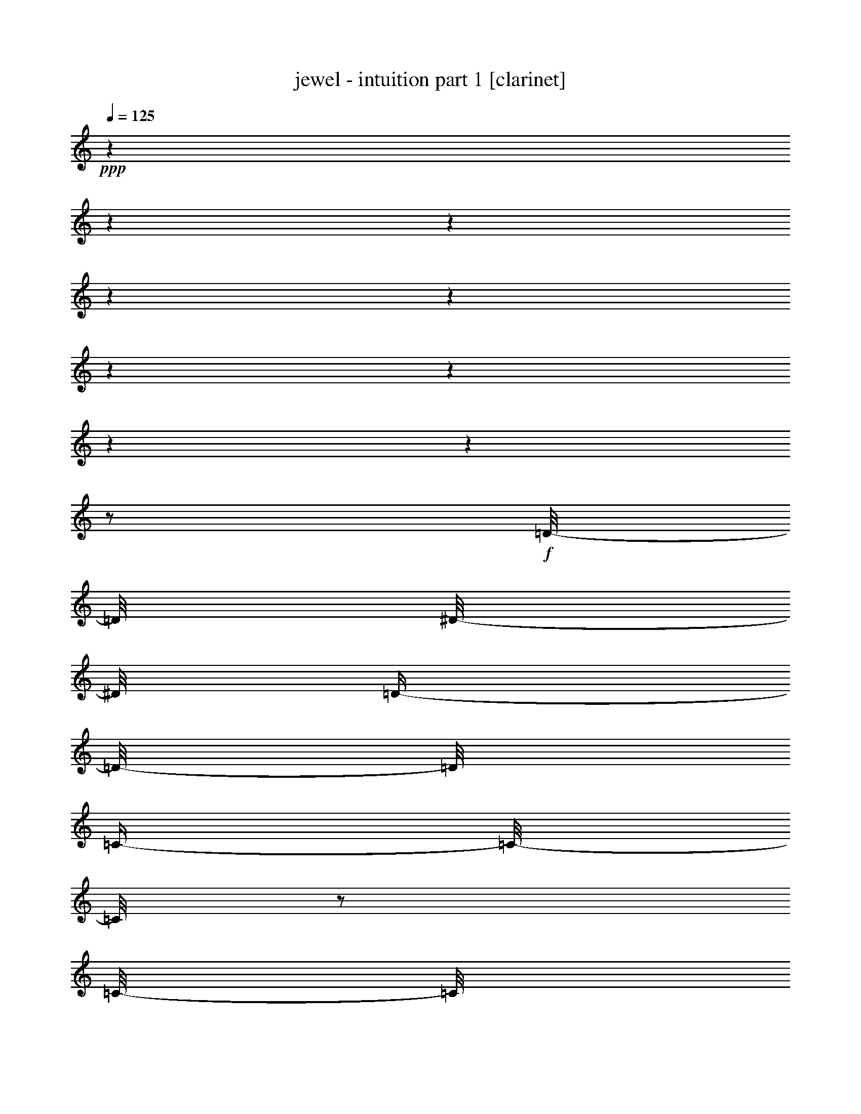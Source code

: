 % Produced with Bruzo's Transcoding Environment 

X:1 
T: jewel - intuition part 1 [clarinet] 
Z: Transcribed with BruTE 
L: 1/4 
Q: 125 
K: C 
+ppp+ 
z1 
z1 
z1 
z1 
z1 
z1 
z1 
z1 
z1 
z1/2 
+f+ 
[=D/8-] 
[=D/8] 
[^D/8-] 
[^D/8] 
[=D/4-] 
[=D/8-] 
[=D/8] 
[=C/4-] 
[=C/8-] 
[=C/8] 
z1/2 
[=C/8-] 
[=C/8] 
[=D/8-] 
[=D/8] 
[=C/4-] 
[=C/8-] 
[=C/8] 
[^A,/4-] 
[^A,/8-] 
[^A,/8] 
z1/2 
[^A,/8-] 
[^A,/8] 
[=C/8-] 
[=C/8] 
[^A,/4-] 
[^A,/8-] 
[^A,/8] 
[=A,/4-] 
[=A,/8-] 
[=A,/8] 
z1/2 
[^A,/4-] 
[^A,/8-] 
[^A,/8] 
[=G,/2-] 
[=G,/4-] 
[=G,/8] 
z1 
z1 
z1 
z1 
z1 
z1 
z1 
z1 
z1/4 
z1/8 
[=C/8-] 
[=C/8] 
[=D/8-] 
[=D/8] 
[=C/8-] 
[=C/8] 
[=D/4-] 
[=D/8-] 
[=D/8] 
[=C/8-] 
[=C/8] 
[=D/1-] 
[=D/8] 
z1/2 
z1/8 
[=D/8-] 
[=D/8] 
[=C/8-] 
[=C/8] 
[=D/4-] 
[=D/8-] 
[=D/8] 
[=D/4-] 
[=D/8-] 
[=D/8] 
[=D/8-] 
[=D/8] 
[=D/8-] 
[=D/8] 
[=F/8-] 
[=F/8] 
[=D/1-] 
[=D/8] 
z1/2 
z1/8 
[^D/8-] 
[^D/8] 
[=D/8-] 
[=D/8] 
[^D/4-] 
[^D/8-] 
[^D/8] 
[=D/4-] 
[=D/8-] 
[=D/8] 
[^D/4-] 
[^D/8-] 
[^D/8] 
[=D/4-] 
[=D/8-] 
[=D/8] 
[^D/4-] 
[^D/8-] 
[^D/8] 
[=D/4-] 
[=D/8-] 
[=D/8] 
[=C/4-] 
[=C/8-] 
[=C/8] 
[=C/8-] 
[=C/8] 
[^A,/8-] 
[^A,/8] 
[=C/2-] 
[=C/8-] 
[=C/8] 
[^A,/8-] 
[^A,/8] 
[=C/4-] 
[=C/8-] 
[=C/8] 
[=D/4-] 
[=D/8-] 
[=D/8] 
[^D/4-] 
[^D/8-] 
[^D/8] 
[=D/4-] 
[=D/8-] 
[=D/8] 
z1/4 
[=C/8-] 
[=C/8] 
[=D/8-] 
[=D/8] 
[=C/8-] 
[=C/8] 
[=D/4-] 
[=D/8-] 
[=D/8] 
[=C/4-] 
[=C/8-] 
[=C/8] 
[=D/4-] 
[=D/8-] 
[=D/8] 
[=C/8-] 
[=C/8] 
[=D/1-] 
[=D/8] 
z1/2 
z1/8 
[=D/4-] 
[=D/8-] 
[=D/8] 
[=D/4-] 
[=D/8-] 
[=D/8] 
[=D/4-] 
[=D/8-] 
[=D/8] 
[=D/4-] 
[=D/8-] 
[=D/8] 
[=F/8-] 
[=F/8] 
[=D/1-] 
[=D/8] 
z1/2 
z1/8 
[^D/8-] 
[^D/8] 
[^D/8-] 
[^D/8] 
[^D/8-] 
[^D/8] 
[=D/8-] 
[=D/8] 
[^D/4-] 
[^D/8-] 
[^D/8] 
[^D/4-] 
[^D/8-] 
[^D/8] 
[=D/4-] 
[=D/8-] 
[=D/8] 
[^D/4-] 
[^D/8-] 
[^D/8] 
[=D/4-] 
[=D/8-] 
[=D/8] 
[=C/4-] 
[=C/8-] 
[=C/8] 
[=C/8-] 
[=C/8] 
[^A,/8-] 
[^A,/8] 
[=C/2-] 
[=C/4-] 
[=C/8] 
z1/8 
[=C/4-] 
[=C/8-] 
[=C/8] 
[=D/4-] 
[=D/8-] 
[=D/8] 
[^D/4-] 
[^D/8-] 
[^D/8] 
[=D/4-] 
[=D/8-] 
[=D/8] 
[=D/2-] 
[=D/4-] 
[=D/8] 
z1/8 
[^A/2-] 
[^A/4-] 
[^A/8] 
z1/8 
[=A/4-] 
[=A/8-] 
[=A/8] 
[=G/4-] 
[=G/8-] 
[=G/8] 
[=G/2-] 
[=G/4-] 
[=G/8] 
z1/8 
[^D/2-] 
[^D/4-] 
[^D/8] 
z1/8 
[=d/2-] 
[=d/4-] 
[=d/8] 
z1/8 
[=c/4-] 
[=c/8-] 
[=c/8] 
[^A/4-] 
[^A/8-] 
[^A/8] 
[=A/2-] 
[=A/4-] 
[=A/8] 
z1/8 
[=D/2-] 
[=D/4-] 
[=D/8] 
z1/8 
[^A/4-] 
[^A/8-] 
[^A/8] 
[=A/4-] 
[=A/8-] 
[=A/8] 
[=A/4-] 
[=A/8-] 
[=A/8] 
[=G/4-] 
[=G/8-] 
[=G/8] 
[=G/4-] 
[=G/8-] 
[=G/8] 
[=A/4-] 
[=A/8-] 
[=A/8] 
[^A/4-] 
[^A/8-] 
[^A/8] 
[=A/4-] 
[=A/8-] 
[=A/8] 
[=G/8-] 
[=G/8] 
[=A/2-] 
[=A/8-] 
[=A/8] 
z1 
z1 
z1 
[=D/8-] 
[=D/8] 
[=D/8-] 
[=D/8] 
[=D/4-] 
[=D/8-] 
[=D/8] 
[=D/2-] 
[=D/4-] 
[=D/8-] 
[=D/8] 
[=G/2-] 
[=G/4-] 
[=G/8] 
z1/2 
z1/8 
[^D/4-] 
[^D/8-] 
[^D/8] 
[^D/4-] 
[^D/8-] 
[^D/8] 
[=D/4-] 
[=D/8-] 
[=D/8] 
[^D/4-] 
[^D/8-] 
[^D/8] 
[=A/4-] 
[=A/8-] 
[=A/8] 
[=A/2-] 
[=A/4-] 
[=A/8] 
z1 
z1/8 
[=G/4-] 
[=G/8-] 
[=G/8] 
[=G/4-] 
[=G/8-] 
[=G/8] 
[=A/4-] 
[=A/8-] 
[=A/8] 
[^A/4-] 
[^A/8-] 
[^A/8] 
z1/2 
[=c/2-] 
[=c/4-] 
[=c/8-] 
[=c/8] 
[=d/4-] 
[=d/8-] 
[=d/8] 
[^A/4-] 
[^A/8-] 
[^A/8] 
[=A/4-] 
[=A/8-] 
[=A/8] 
[^A/2-] 
[^A/4-] 
[^A/8] 
z1/8 
[=A/2-] 
[=A/4-] 
[=A/8] 
z1/2 
z1/8 
[=D/4-] 
[=D/8-] 
[=D/8] 
[=D/8-] 
[=D/8] 
[=D/8-] 
[=D/8] 
[=D/4-] 
[=D/8-] 
[=D/8] 
[=D/2-] 
[=D/4-] 
[=D/8-] 
[=D/8] 
[=G/2-] 
[=G/4-] 
[=G/8] 
z1/2 
z1/8 
[^D/4-] 
[^D/8-] 
[^D/8] 
[^D/4-] 
[^D/8-] 
[^D/8] 
[=D/4-] 
[=D/8-] 
[=D/8] 
[^D/4-] 
[^D/8-] 
[^D/8] 
[=A/4-] 
[=A/8-] 
[=A/8] 
[=A/2-] 
[=A/4-] 
[=A/8] 
z1/2 
z1/8 
[=D/4-] 
[=D/8-] 
[=D/8] 
[=D/8-] 
[=D/8] 
[=D/8-] 
[=D/8] 
[=D/4-] 
[=D/8-] 
[=D/8] 
[=D/2-] 
[=D/4-] 
[=D/8-] 
[=D/8] 
[=G/4-] 
[=G/8-] 
[=G/8] 
[=A/4-] 
[=A/8-] 
[=A/8] 
[^A/4-] 
[^A/8-] 
[^A/8] 
[=A/4-] 
[=A/8-] 
[=A/8] 
[=G/4-] 
[=G/8-] 
[=G/8] 
[=A/4-] 
[=A/8-] 
[=A/8] 
[^A/2-] 
[^A/4-] 
[^A/8] 
z1/8 
[=A/4-] 
[=A/8-] 
[=A/8] 
[=G/4-] 
[=G/8-] 
[=G/8] 
z1 
z1/2 
[=D/8-] 
[=D/8] 
[^D/8-] 
[^D/8] 
[=D/4-] 
[=D/8-] 
[=D/8] 
[=C/4-] 
[=C/8-] 
[=C/8] 
z1/2 
[=C/8-] 
[=C/8] 
[=D/8-] 
[=D/8] 
[=C/4-] 
[=C/8-] 
[=C/8] 
[^A,/4-] 
[^A,/8-] 
[^A,/8] 
z1/2 
[^A,/8-] 
[^A,/8] 
[=C/8-] 
[=C/8] 
[^A,/4-] 
[^A,/8-] 
[^A,/8] 
[=A,/4-] 
[=A,/8-] 
[=A,/8] 
z1/2 
[^A,/4-] 
[^A,/8-] 
[^A,/8] 
[=G,/2-] 
[=G,/4-] 
[=G,/8] 
z1 
z1 
z1 
z1 
z1 
z1 
z1 
z1/4 
z1/8 
[=C/8-] 
[=C/8] 
[=D/8-] 
[=D/8] 
[=C/8-] 
[=C/8] 
[=D/4-] 
[=D/8-] 
[=D/8] 
[=C/8-] 
[=C/8] 
[=C/8-] 
[=C/8] 
[=D/4-] 
[=D/8-] 
[=D/8] 
[=C/8-] 
[=C/8] 
[=D/1-] 
[=D/8] 
z1/8 
[=D/4-] 
[=D/8-] 
[=D/8] 
[=D/4-] 
[=D/8-] 
[=D/8] 
[=D/8-] 
[=D/8] 
[=D/8-] 
[=D/8] 
[=D/4-] 
[=D/8-] 
[=D/8] 
[=D/4-] 
[=D/8-] 
[=D/8] 
[=F/8-] 
[=F/8] 
[=D/1-] 
[=D/8] 
z1/2 
z1/8 
[^D/8-] 
[^D/8] 
[^D/8-] 
[^D/8] 
[^D/4-] 
[^D/8-] 
[^D/8] 
[^D/4-] 
[^D/8-] 
[^D/8] 
[^D/4-] 
[^D/8-] 
[^D/8] 
[=D/4-] 
[=D/8-] 
[=D/8] 
[^D/4-] 
[^D/8-] 
[^D/8] 
[=D/4-] 
[=D/8-] 
[=D/8] 
[=C/4-] 
[=C/8-] 
[=C/8] 
[=C/8-] 
[=C/8] 
[^A,/8-] 
[^A,/8] 
[=C/2-] 
[=C/8-] 
[=C/8] 
[^A,/8-] 
[^A,/8] 
[=C/4-] 
[=C/8-] 
[=C/8] 
[=D/4-] 
[=D/8-] 
[=D/8] 
[^D/4-] 
[^D/8-] 
[^D/8] 
[=D/4-] 
[=D/8-] 
[=D/8] 
[=D/2-] 
[=D/4-] 
[=D/8] 
z1/8 
[^A/2-] 
[^A/4-] 
[^A/8] 
z1/8 
[=A/4-] 
[=A/8-] 
[=A/8] 
[=G/4-] 
[=G/8-] 
[=G/8] 
[=G/2-] 
[=G/4-] 
[=G/8] 
z1/8 
[^D/2-] 
[^D/4-] 
[^D/8] 
z1/8 
[=d/2-] 
[=d/4-] 
[=d/8] 
z1/8 
[=c/4-] 
[=c/8-] 
[=c/8] 
[^A/4-] 
[^A/8-] 
[^A/8] 
[=A/2-] 
[=A/4-] 
[=A/8] 
z1/8 
[=D/2-] 
[=D/4-] 
[=D/8] 
z1/8 
[^A/4-] 
[^A/8-] 
[^A/8] 
[=A/4-] 
[=A/8-] 
[=A/8] 
[=A/4-] 
[=A/8-] 
[=A/8] 
[=G/4-] 
[=G/8-] 
[=G/8] 
[=G/4-] 
[=G/8-] 
[=G/8] 
[=A/4-] 
[=A/8-] 
[=A/8] 
[^A/4-] 
[^A/8-] 
[^A/8] 
[=A/4-] 
[=A/8-] 
[=A/8] 
[=G/8-] 
[=G/8] 
[=A/2-] 
[=A/8-] 
[=A/8] 
z1 
z1 
z1 
[=D/8-] 
[=D/8] 
[=D/8-] 
[=D/8] 
[=D/4-] 
[=D/8-] 
[=D/8] 
[=D/2-] 
[=D/4-] 
[=D/8-] 
[=D/8] 
[=G/2-] 
[=G/4-] 
[=G/8] 
z1/2 
z1/8 
[^D/4-] 
[^D/8-] 
[^D/8] 
[^D/4-] 
[^D/8-] 
[^D/8] 
[=D/4-] 
[=D/8-] 
[=D/8] 
[^D/4-] 
[^D/8-] 
[^D/8] 
[=A/4-] 
[=A/8-] 
[=A/8] 
[=A/2-] 
[=A/4-] 
[=A/8] 
z1 
z1/8 
[=G/4-] 
[=G/8-] 
[=G/8] 
[=G/4-] 
[=G/8-] 
[=G/8] 
[=A/4-] 
[=A/8-] 
[=A/8] 
[^A/4-] 
[^A/8-] 
[^A/8] 
z1/2 
[=c/2-] 
[=c/4-] 
[=c/8-] 
[=c/8] 
[=d/4-] 
[=d/8-] 
[=d/8] 
[^A/4-] 
[^A/8-] 
[^A/8] 
[=A/4-] 
[=A/8-] 
[=A/8] 
[^A/2-] 
[^A/4-] 
[^A/8] 
z1/8 
[=A/2-] 
[=A/4-] 
[=A/8] 
z1/2 
z1/8 
[=D/4-] 
[=D/8-] 
[=D/8] 
[=D/8-] 
[=D/8] 
[=D/8-] 
[=D/8] 
[=D/4-] 
[=D/8-] 
[=D/8] 
[=D/2-] 
[=D/4-] 
[=D/8-] 
[=D/8] 
[=G/2-] 
[=G/4-] 
[=G/8] 
z1/2 
z1/8 
[^D/4-] 
[^D/8-] 
[^D/8] 
[^D/4-] 
[^D/8-] 
[^D/8] 
[=D/4-] 
[=D/8-] 
[=D/8] 
[^D/4-] 
[^D/8-] 
[^D/8] 
[=A/4-] 
[=A/8-] 
[=A/8] 
[=A/2-] 
[=A/4-] 
[=A/8] 
z1/2 
z1/8 
[=D/4-] 
[=D/8-] 
[=D/8] 
[=D/8-] 
[=D/8] 
[=D/8-] 
[=D/8] 
[=D/4-] 
[=D/8-] 
[=D/8] 
[=D/2-] 
[=D/4-] 
[=D/8-] 
[=D/8] 
[=G/4-] 
[=G/8-] 
[=G/8] 
[=A/4-] 
[=A/8-] 
[=A/8] 
[^A/4-] 
[^A/8-] 
[^A/8] 
[=A/4-] 
[=A/8-] 
[=A/8] 
[=G/4-] 
[=G/8-] 
[=G/8] 
[=A/4-] 
[=A/8-] 
[=A/8] 
[^A/2-] 
[^A/4-] 
[^A/8] 
z1/8 
[=A/4-] 
[=A/8-] 
[=A/8] 
[=G/4-] 
[=G/8-] 
[=G/8] 
z1 
z1 
z1 
z1 
z1/2 
[=D/8-] 
[=D/8] 
[=D/8-] 
[=D/8] 
[=D/8-] 
[=D/8] 
[=D/8-] 
[=D/8] 
[=D/8-] 
[=D/8] 
[=D/8-] 
[=D/8] 
[=C/8-] 
[=C/8] 
[=C/8-] 
[=C/8] 
[=D/4-] 
[=D/8-] 
[=D/8] 
[^D/2-] 
[^D/4-] 
[^D/8] 
z1 
z1 
z1 
z1 
z1/8 
[=D/4-] 
[=D/8-] 
[=D/8] 
[=C/4-] 
[=C/8-] 
[=C/8] 
[^A,/2-] 
[^A,/4-] 
[^A,/8] 
z1/8 
[=C/4-] 
[=C/8-] 
[=C/8] 
[^A,/4-] 
[^A,/8-] 
[^A,/8] 
[=A,/2-] 
[=A,/4-] 
[=A,/8] 
z1 
z1 
z1 
z1 
z1/2 
z1/8 
[=D/8-] 
[=D/8] 
[=D/8-] 
[=D/8] 
[=D/8-] 
[=D/8] 
[=D/8-] 
[=D/8] 
[=D/8-] 
[=D/8] 
[=D/8-] 
[=D/8] 
[=C/8-] 
[=C/8] 
[=C/8-] 
[=C/8] 
[=D/4-] 
[=D/8-] 
[=D/8] 
[^D/2-] 
[^D/4-] 
[^D/8] 
z1 
z1 
z1 
z1 
z1/8 
[=D/4-] 
[=D/8-] 
[=D/8] 
[=C/4-] 
[=C/8-] 
[=C/8] 
[^A,/2-] 
[^A,/4-] 
[^A,/8] 
z1/8 
[=C/4-] 
[=C/8-] 
[=C/8] 
[^A,/4-] 
[^A,/8-] 
[^A,/8] 
[=A,/2-] 
[=A,/4-] 
[=A,/8] 
z1 
z1/2 
z1/8 
[=C/8-] 
[=C/8] 
[^A,/8-] 
[^A,/8] 
[=C/2-] 
[=C/4-] 
[=C/8] 
z1/8 
[=D/2-] 
[=D/4-] 
[=D/8] 
z1/2 
z1/8 
[=D/2-] 
[=D/4-] 
[=D/8] 
z1/8 
[=C/4-] 
[=C/8-] 
[=C/8] 
[=C/4-] 
[=C/8-] 
[=C/8] 
[=D/1-] 
[=D/4-] 
[=D/8] 
z1/2 
z1/8 
[^C/4-] 
[^C/8-] 
[^C/8] 
[=C/4-] 
[=C/8-] 
[=C/8] 
[=C/2-] 
[=C/4-] 
[=C/8-] 
[=C/8] 
[^A,/4-] 
[^A,/8-] 
[^A,/8] 
[=G,/4-] 
[=G,/8-] 
[=G,/8] 
[=A,/4-] 
[=A,/8-] 
[=A,/8] 
[^A,/4-] 
[^A,/8-] 
[^A,/8] 
[=A,/4-] 
[=A,/8-] 
[=A,/8] 
[=A,/2-] 
[=A,/4-] 
[=A,/8] 
z1 
z1 
z1 
z1/8 
[=D/8-] 
[=D/8] 
[=D/8-] 
[=D/8] 
[=D/4-] 
[=D/8-] 
[=D/8] 
[=D/2-] 
[=D/4-] 
[=D/8-] 
[=D/8] 
[=G/2-] 
[=G/4-] 
[=G/8] 
z1/2 
z1/8 
[^D/4-] 
[^D/8-] 
[^D/8] 
[^D/4-] 
[^D/8-] 
[^D/8] 
[=D/4-] 
[=D/8-] 
[=D/8] 
[^D/4-] 
[^D/8-] 
[^D/8] 
[=A/4-] 
[=A/8-] 
[=A/8] 
[=A/2-] 
[=A/4-] 
[=A/8] 
z1 
z1/8 
[=G/4-] 
[=G/8-] 
[=G/8] 
[=G/4-] 
[=G/8-] 
[=G/8] 
[=A/4-] 
[=A/8-] 
[=A/8] 
[^A/4-] 
[^A/8-] 
[^A/8] 
z1/2 
[=c/2-] 
[=c/4-] 
[=c/8-] 
[=c/8] 
[=d/4-] 
[=d/8-] 
[=d/8] 
[^A/4-] 
[^A/8-] 
[^A/8] 
[=A/4-] 
[=A/8-] 
[=A/8] 
[^A/2-] 
[^A/4-] 
[^A/8] 
z1/8 
[=A/2-] 
[=A/4-] 
[=A/8] 
z1/2 
z1/8 
[=D/4-] 
[=D/8-] 
[=D/8] 
[=D/8-] 
[=D/8] 
[=D/8-] 
[=D/8] 
[=D/4-] 
[=D/8-] 
[=D/8] 
[=D/2-] 
[=D/4-] 
[=D/8-] 
[=D/8] 
[=G/2-] 
[=G/4-] 
[=G/8] 
z1/2 
z1/8 
[^D/4-] 
[^D/8-] 
[^D/8] 
[^D/4-] 
[^D/8-] 
[^D/8] 
[=D/4-] 
[=D/8-] 
[=D/8] 
[^D/4-] 
[^D/8-] 
[^D/8] 
[=A/4-] 
[=A/8-] 
[=A/8] 
[=A/2-] 
[=A/4-] 
[=A/8] 
z1/2 
z1/8 
[=D/4-] 
[=D/8-] 
[=D/8] 
[=D/8-] 
[=D/8] 
[=D/8-] 
[=D/8] 
[=D/4-] 
[=D/8-] 
[=D/8] 
[=D/2-] 
[=D/4-] 
[=D/8-] 
[=D/8] 
[=G/4-] 
[=G/8-] 
[=G/8] 
[=A/4-] 
[=A/8-] 
[=A/8] 
[^A/4-] 
[^A/8-] 
[^A/8] 
[=A/4-] 
[=A/8-] 
[=A/8] 
[=G/4-] 
[=G/8-] 
[=G/8] 
[=A/4-] 
[=A/8-] 
[=A/8] 
[^A/2-] 
[^A/4-] 
[^A/8] 
z1/8 
[=A/4-] 
[=A/8-] 
[=A/8] 
[=G/4-] 
[=G/8-] 
[=G/8] 
z1/2 
[=D/4-] 
[=D/8-] 
[=D/8] 
[=D/8-] 
[=D/8] 
[=D/8-] 
[=D/8] 
[=C/4-] 
[=C/8-] 
[=C/8] 
[=D/4-] 
[=D/8-] 
[=D/8] 
[=G/8-] 
[=G/8] 
[=D/1-] 
[=D/8] 
z1/2 
z1/8 
[^D/4-] 
[^D/8-] 
[^D/8] 
[^D/4-] 
[^D/8-] 
[^D/8] 
[=D/4-] 
[=D/8-] 
[=D/8] 
[^D/4-] 
[^D/8-] 
[^D/8] 
[=A/4-] 
[=A/8-] 
[=A/8] 
[^D/4-] 
[^D/8-] 
[^D/8] 
[=D/4-] 
[=D/8-] 
[=D/8] 
z1 
[=G/4-] 
[=G/8-] 
[=G/8] 
[=G/4-] 
[=G/8-] 
[=G/8] 
[=A/4-] 
[=A/8-] 
[=A/8] 
[^A/2-] 
[^A/4-] 
[^A/8] 
z1/8 
[=c/2-] 
[=c/4-] 
[=c/8-] 
[=c/8] 
[=d/4-] 
[=d/8-] 
[=d/8] 
[^A/4-] 
[^A/8-] 
[^A/8] 
[=A/4-] 
[=A/8-] 
[=A/8] 
[^A/2-] 
[^A/4-] 
[^A/8] 
z1/8 
[=A/2-] 
[=A/4-] 
[=A/8] 
z1/2 
z1/8 
[=D/4-] 
[=D/8-] 
[=D/8] 
[=D/8-] 
[=D/8] 
[=D/8-] 
[=D/8] 
[=C/4-] 
[=C/8-] 
[=C/8] 
[=D/2-] 
[=D/4-] 
[=D/8-] 
[=D/8] 
[=G/2-] 
[=G/4-] 
[=G/8] 
z1/2 
z1/8 
[^D/4-] 
[^D/8-] 
[^D/8] 
[^D/4-] 
[^D/8-] 
[^D/8] 
[=D/4-] 
[=D/8-] 
[=D/8] 
[^D/4-] 
[^D/8-] 
[^D/8] 
[=A/4-] 
[=A/8-] 
[=A/8] 
[=A/2-] 
[=A/4-] 
[=A/8] 
z1/2 
z1/8 
[=D/8-] 
[=D/8] 
[=C/8-] 
[=C/8] 
[=D/8-] 
[=D/8] 
[=C/8-] 
[=C/8] 
[=D/4-] 
[=D/8-] 
[=D/8] 
[=D/4-] 
[=D/8-] 
[=D/8] 
[=G/8-] 
[=G/8] 
[=D/2-] 
[=D/8-] 
[=D/8] 
[=A/4-] 
[=A/8-] 
[=A/8] 
[^A/4-] 
[^A/8-] 
[^A/8] 
[=A/4-] 
[=A/8-] 
[=A/8] 
[=G/4-] 
[=G/8-] 
[=G/8] 
[=A/4-] 
[=A/8-] 
[=A/8] 
[^A/2-] 
[^A/4-] 
[^A/8] 
z1/8 
[=A/4-] 
[=A/8-] 
[=A/8] 
[=G/4-] 
[=G/8-] 
[=G/8] 
z1 
[=D/8-] 
[=D/8] 
[=D/8-] 
[=D/8] 
[=D/4-] 
[=D/8-] 
[=D/8] 
[=D/2-] 
[=D/4-] 
[=D/8-] 
[=D/8] 
[=G/2-] 
[=G/4-] 
[=G/8] 
z1/2 
z1/8 
[^D/4-] 
[^D/8-] 
[^D/8] 
[^D/4-] 
[^D/8-] 
[^D/8] 
[=D/4-] 
[=D/8-] 
[=D/8] 
[^D/4-] 
[^D/8-] 
[^D/8] 
[=A/4-] 
[=A/8-] 
[=A/8] 
[=A/2-] 
[=A/4-] 
[=A/8] 
z1 
z1/8 
[=G/4-] 
[=G/8-] 
[=G/8] 
[=G/4-] 
[=G/8-] 
[=G/8] 
[=A/4-] 
[=A/8-] 
[=A/8] 
[^A/4-] 
[^A/8-] 
[^A/8] 
z1/2 
[=c/2-] 
[=c/4-] 
[=c/8-] 
[=c/8] 
[=d/4-] 
[=d/8-] 
[=d/8] 
[^A/4-] 
[^A/8-] 
[^A/8] 
[=A/4-] 
[=A/8-] 
[=A/8] 
[^A/2-] 
[^A/4-] 
[^A/8] 
z1/8 
[=A/2-] 
[=A/4-] 
[=A/8] 
z1/2 
z1/8 
[=D/4-] 
[=D/8-] 
[=D/8] 
[=D/8-] 
[=D/8] 
[=D/8-] 
[=D/8] 
[=D/4-] 
[=D/8-] 
[=D/8] 
[=D/2-] 
[=D/4-] 
[=D/8-] 
[=D/8] 
[=G/2-] 
[=G/4-] 
[=G/8] 
z1/2 
z1/8 
[^D/4-] 
[^D/8-] 
[^D/8] 
[^D/4-] 
[^D/8-] 
[^D/8] 
[=D/4-] 
[=D/8-] 
[=D/8] 
[^D/4-] 
[^D/8-] 
[^D/8] 
[=A/4-] 
[=A/8-] 
[=A/8] 
[=A/2-] 
[=A/4-] 
[=A/8] 
z1/2 
z1/8 
[=D/4-] 
[=D/8-] 
[=D/8] 
[=D/8-] 
[=D/8] 
[=D/8-] 
[=D/8] 
[=D/4-] 
[=D/8-] 
[=D/8] 
[=D/2-] 
[=D/4-] 
[=D/8-] 
[=D/8] 
[=G/4-] 
[=G/8-] 
[=G/8] 
[=A/4-] 
[=A/8-] 
[=A/8] 
[^A/4-] 
[^A/8-] 
[^A/8] 
[=A/4-] 
[=A/8-] 
[=A/8] 
[=G/4-] 
[=G/8-] 
[=G/8] 
[=A/4-] 
[=A/8-] 
[=A/8] 
[^A/2-] 
[^A/4-] 
[^A/8] 
z1/8 
[=A/4-] 
[=A/8-] 
[=A/8] 
[=G/4-] 
[=G/8-] 
[=G/8] 
z1 
[=D/8-] 
[=D/8] 
[=D/8-] 
[=D/8] 
[=D/4-] 
[=D/8-] 
[=D/8] 
[=D/2-] 
[=D/4-] 
[=D/8-] 
[=D/8] 
[=G/2-] 
[=G/4-] 
[=G/8] 
z1/2 
z1/8 
[^D/4-] 
[^D/8-] 
[^D/8] 
[^D/4-] 
[^D/8-] 
[^D/8] 
[=D/4-] 
[=D/8-] 
[=D/8] 
[^D/4-] 
[^D/8-] 
[^D/8] 
[=A/4-] 
[=A/8-] 
[=A/8] 
[=A/2-] 
[=A/4-] 
[=A/8] 
z1 
z1/8 
[=G/4-] 
[=G/8-] 
[=G/8] 
[=G/4-] 
[=G/8-] 
[=G/8] 
[=A/4-] 
[=A/8-] 
[=A/8] 
[^A/4-] 
[^A/8-] 
[^A/8] 
z1/2 
[=c/2-] 
[=c/4-] 
[=c/8-] 
[=c/8] 
[=d/4-] 
[=d/8-] 
[=d/8] 
[^A/4-] 
[^A/8-] 
[^A/8] 
[=A/4-] 
[=A/8-] 
[=A/8] 
[^A/2-] 
[^A/4-] 
[^A/8] 
z1/8 
[=A/2-] 
[=A/4-] 
[=A/8] 
z1/2 
z1/8 
[=D/4-] 
[=D/8-] 
[=D/8] 
[=D/8-] 
[=D/8] 
[=D/8-] 
[=D/8] 
[=D/4-] 
[=D/8-] 
[=D/8] 
[=D/2-] 
[=D/4-] 
[=D/8-] 
[=D/8] 
[=G/2-] 
[=G/4-] 
[=G/8] 
z1/2 
z1/8 
[^D/4-] 
[^D/8-] 
[^D/8] 
[^D/4-] 
[^D/8-] 
[^D/8] 
[=D/4-] 
[=D/8-] 
[=D/8] 
[^D/4-] 
[^D/8-] 
[^D/8] 
[=A/4-] 
[=A/8-] 
[=A/8] 
[=A/2-] 
[=A/4-] 
[=A/8] 
z1/2 
z1/8 
[=D/4-] 
[=D/8-] 
[=D/8] 
[=D/8-] 
[=D/8] 
[=D/8-] 
[=D/8] 
[=D/4-] 
[=D/8-] 
[=D/8] 
[=D/2-] 
[=D/4-] 
[=D/8-] 
[=D/8] 
[=G/4-] 
[=G/8-] 
[=G/8] 
[=A/4-] 
[=A/8-] 
[=A/8] 
[^A/4-] 
[^A/8-] 
[^A/8] 
[=A/4-] 
[=A/8-] 
[=A/8] 
[=G/4-] 
[=G/8-] 
[=G/8] 
[=A/4-] 
[=A/8-] 
[=A/8] 
[^A/2-] 
[^A/4-] 
[^A/8] 
z1/8 
[=A/4-] 
[=A/8-] 
[=A/8] 
[=G/4-] 
[=G/8-] 
[=G/8] 
z1 
[=D/8-] 
[=D/8] 
[=D/8-] 
[=D/8] 
[=D/4-] 
[=D/8-] 
[=D/8] 
[=D/2-] 
[=D/4-] 
[=D/8-] 
[=D/8] 
[=G/2-] 
[=G/4-] 
[=G/8] 
z1/2 
z1/8 
[^D/4-] 
[^D/8-] 
[^D/8] 
[^D/4-] 
[^D/8-] 
[^D/8] 
[=D/4-] 
[=D/8-] 
[=D/8] 
[^D/4-] 
[^D/8-] 
[^D/8] 
[=A/4-] 
[=A/8-] 
[=A/8] 
[=A/2-] 
[=A/4-] 
[=A/8] 
z1 
z1/8 
[=G/4-] 
[=G/8-] 
[=G/8] 
[=G/4-] 
[=G/8-] 
[=G/8] 
[=A/4-] 
[=A/8-] 
[=A/8] 
[^A/4-] 
[^A/8-] 
[^A/8] 
z1/2 
[=c/2-] 
[=c/4-] 
[=c/8-] 
[=c/8] 
[=d/4-] 
[=d/8-] 
[=d/8] 
[^A/4-] 
[^A/8-] 
[^A/8] 
[=A/4-] 
[=A/8-] 
[=A/8] 
[^A/2-] 
[^A/4-] 
[^A/8] 
z1/8 
[=A/2-] 
[=A/4-] 
[=A/8] 
z1/8 
[^A,/1-=D/1-] 
[^A,/1-=D/1-] 
[^A,/1-=D/1-] 
[^A,/2-=D/2-] 
[^A,/8-=D/8-] 
[^A,/8=D/8] 
z1 
z1 
z1 
z1 
z1 
z1 
z1 
z1 
z1 
z1 
z1 
z1 
z1/2 
z1/8 

X:2 
T: jewel - intuition part 2 [lute] 
Z: Transcribed with BruTE 
L: 1/4 
Q: 125 
K: C 
+pp+ 
[=D,/8-=d/8-] 
[=D,/8=d/8] 
z1 
z1/4 
[=D/8-=d/8-] 
[=D/8=d/8] 
[^D/8-^d/8-] 
[^D/8^d/8] 
[=D/4-=d/4-] 
[=D/8-=d/8-] 
[=D/8=d/8] 
[=C/8=c'/8] 
z1/2 
z1/4 
z1/8 
[=C/8-=c'/8-] 
[=C/8=c'/8] 
[=D/8-=d/8-] 
[=D/8=d/8] 
[=C/4-=c'/4-] 
[=C/8-=c'/8-] 
[=C/8=c'/8] 
[^A,/8^a/8] 
z1/2 
z1/4 
z1/8 
[^A,/8-^a/8-] 
[^A,/8^a/8] 
[=C/8-=c'/8-] 
[=C/8=c'/8] 
[^A,/4-^a/4-] 
[^A,/8-^a/8-] 
[^A,/8^a/8] 
[=A,/8=a/8] 
z1/2 
z1/4 
z1/8 
[^A,/4-^a/4-] 
[^A,/8-^a/8-] 
[^A,/8^a/8] 
[=G,/1-=g/1-] 
[=G,/4-=g/4-] 
[=G,/8=g/8] 
z1/8 
[=D,/8-=D/8-=d/8-] 
[=D,/8=D/8=d/8] 
[^D,/8-^D/8-^d/8-] 
[^D,/8^D/8^d/8] 
[=D,/4-=D/4-=d/4-] 
[=D,/8-=D/8-=d/8-] 
[=D,/8=D/8=d/8] 
[=C,/8-=C/8=c'/8] 
[=C,/4-] 
[=C,/8] 
z1/2 
[=C,/8-=C/8-=c'/8-] 
[=C,/8=C/8=c'/8] 
[=D,/8-=D/8-=d/8-] 
[=D,/8=D/8=d/8] 
[=C,/4-=C/4-=c'/4-] 
[=C,/8-=C/8-=c'/8-] 
[=C,/8=C/8=c'/8] 
[^A,/8-^a/8] 
[^A,/4-] 
[^A,/8] 
z1/2 
[^A,/8-^a/8-] 
[^A,/8^a/8] 
[=C,/8-=C/8-=c'/8-] 
[=C,/8=C/8=c'/8] 
[^A,/4-^a/4-] 
[^A,/8-^a/8-] 
[^A,/8^a/8] 
[=A,/8-=a/8] 
[=A,/4-] 
[=A,/8] 
z1/2 
[^A,/4-^a/4-] 
[^A,/8-^a/8-] 
[^A,/8^a/8] 
[=G,/4-=C/4-=c/4-=g/4-] 
[=G,/8-=C/8-=c/8-=g/8-] 
[=G,/8=C/8=c/8=g/8-] 
[=G,/4-=G/4-=g/4-] 
[=G,/8-=G/8-=g/8] 
[=G,/8=G/8] 
[=C/4-=c/4-] 
[=C/8-=c/8-] 
[=C/8=c/8] 
[=G,/4-=G/4-] 
[=G,/8-=G/8-] 
[=G,/8=G/8] 
[=C/4-=c/4-] 
[=C/8-=c/8-] 
[=C/8=c/8] 
[=G,/2-=G/2-] 
[=G,/4-=G/4-] 
[=G,/8=G/8] 
z1/8 
[=C/4-=c/4-] 
[=C/8-=c/8-] 
[=C/8=c/8] 
[=A,/2-=A/2-] 
[=A,/4-=A/4-] 
[=A,/8=A/8] 
z1/8 
[=C/2-=F/2-=c/2-=f/2-] 
[=C/4-=F/4-=c/4-=f/4-] 
[=C/8=F/8=c/8=f/8] 
z1 
z1 
z1 
z1/4 
z1/8 
[=C,/8-] 
[=C,/8] 
[=D,/8-] 
[=D,/8] 
[=C,/8-] 
[=C,/8] 
[=D,/4-] 
[=D,/8-] 
[=D,/8] 
[=C,/8-] 
[=C,/8] 
[=D,/1-] 
[=D,/8] 
z1/2 
z1/8 
[=D,/8-] 
[=D,/8] 
[=C,/8-] 
[=C,/8] 
[=D,/4-] 
[=D,/8-] 
[=D,/8] 
[=D,/4-] 
[=D,/8-] 
[=D,/8] 
[=D,/8-] 
[=D,/8] 
[=D,/8-] 
[=D,/8] 
[=F,/8-] 
[=F,/8] 
[=D,/1-] 
[=D,/8] 
z1/2 
z1/8 
[^D,/8-] 
[^D,/8] 
[=D,/8-] 
[=D,/8] 
[^D,/4-] 
[^D,/8-] 
[^D,/8] 
[=D,/4-] 
[=D,/8-] 
[=D,/8] 
[^D,/4-] 
[^D,/8-] 
[^D,/8] 
[=D,/4-] 
[=D,/8-] 
[=D,/8] 
[^D,/4-] 
[^D,/8-] 
[^D,/8] 
[=D,/4-] 
[=D,/8-] 
[=D,/8] 
[=C,/4-] 
[=C,/8-] 
[=C,/8] 
[=C,/8-] 
[=C,/8] 
[^A,/8-] 
[^A,/8] 
[=C,/2-] 
[=C,/8-] 
[=C,/8] 
[^A,/8-] 
[^A,/8] 
[=C,/4-] 
[=C,/8-] 
[=C,/8] 
[=D,/4-] 
[=D,/8-] 
[=D,/8] 
[^D,/4-] 
[^D,/8-] 
[^D,/8] 
[=D,/4-] 
[=D,/8-] 
[=D,/8] 
z1/4 
[=C,/8-] 
[=C,/8] 
[=D,/8-] 
[=D,/8] 
[=C,/8-] 
[=C,/8] 
[=D,/4-] 
[=D,/8-] 
[=D,/8] 
[=C,/4-] 
[=C,/8-] 
[=C,/8] 
[=D,/4-] 
[=D,/8-] 
[=D,/8] 
[=C,/8-] 
[=C,/8] 
[=D,/1-] 
[=D,/8] 
z1/2 
z1/8 
[=D,/4-] 
[=D,/8-] 
[=D,/8] 
[=D,/4-] 
[=D,/8-] 
[=D,/8] 
[=D,/4-] 
[=D,/8-] 
[=D,/8] 
[=D,/4-] 
[=D,/8-] 
[=D,/8] 
[=F,/8-] 
[=F,/8] 
[=D,/1-] 
[=D,/8] 
z1/2 
z1/8 
[^D,/8-] 
[^D,/8] 
[^D,/8-] 
[^D,/8] 
[^D,/8-] 
[^D,/8] 
[=D,/8-] 
[=D,/8] 
[^D,/4-] 
[^D,/8-] 
[^D,/8] 
[^D,/4-] 
[^D,/8-] 
[^D,/8] 
[=D,/4-] 
[=D,/8-] 
[=D,/8] 
[^D,/4-] 
[^D,/8-] 
[^D,/8] 
[=D,/4-] 
[=D,/8-] 
[=D,/8] 
[=C,/4-] 
[=C,/8-] 
[=C,/8] 
[=C,/8-] 
[=C,/8] 
[^A,/8-] 
[^A,/8] 
[=C,/2-] 
[=C,/4-] 
[=C,/8] 
z1/8 
[=C,/4-] 
[=C,/8-] 
[=C,/8] 
[=D,/4-] 
[=D,/8-] 
[=D,/8] 
[^D,/4-] 
[^D,/8-] 
[^D,/8] 
[=D,/4-] 
[=D,/8-] 
[=D,/8] 
[=D,/2-] 
[=D,/4-] 
[=D,/8] 
z1/8 
[^A,/2-] 
[^A,/4-] 
[^A,/8] 
z1/8 
[=A,/4-] 
[=A,/8-] 
[=A,/8] 
[=G,/4-] 
[=G,/8-] 
[=G,/8] 
[=G,/2-] 
[=G,/4-] 
[=G,/8] 
z1/8 
[^D,/2-] 
[^D,/4-] 
[^D,/8] 
z1/8 
[=D/2-] 
[=D/4-] 
[=D/8] 
z1/8 
[=C/4-] 
[=C/8-] 
[=C/8] 
[^A,/4-] 
[^A,/8-] 
[^A,/8] 
[=A,/2-] 
[=A,/4-] 
[=A,/8] 
z1/8 
[=D,/2-] 
[=D,/4-] 
[=D,/8] 
z1/8 
[^A,/4-] 
[^A,/8-] 
[^A,/8] 
[=A,/4-] 
[=A,/8-] 
[=A,/8] 
[=A,/4-] 
[=A,/8-] 
[=A,/8] 
[=G,/4-] 
[=G,/8-] 
[=G,/8] 
[=G,/4-] 
[=G,/8-] 
[=G,/8] 
[=A,/4-] 
[=A,/8-] 
[=A,/8] 
[^A,/4-] 
[^A,/8-] 
[^A,/8] 
[=A,/4-] 
[=A,/8-] 
[=A,/8] 
[=G,/8-] 
[=G,/8] 
[=A,/2-] 
[=A,/8-] 
[=A,/8] 
z1 
z1 
z1 
[=D,/8-] 
[=D,/8] 
[=D,/8-] 
[=D,/8] 
[=D,/4-] 
[=D,/8-] 
[=D,/8] 
[=D,/2-] 
[=D,/4-] 
[=D,/8-] 
[=D,/8] 
[=G,/2-] 
[=G,/4-] 
[=G,/8] 
z1/2 
z1/8 
[^D,/4-] 
[^D,/8-] 
[^D,/8] 
[^D,/4-] 
[^D,/8-] 
[^D,/8] 
[=D,/4-] 
[=D,/8-] 
[=D,/8] 
[^D,/4-] 
[^D,/8-] 
[^D,/8] 
[=A,/4-] 
[=A,/8-] 
[=A,/8] 
[=A,/2-] 
[=A,/4-] 
[=A,/8] 
z1 
z1/8 
[=G,/4-] 
[=G,/8-] 
[=G,/8] 
[=G,/4-] 
[=G,/8-] 
[=G,/8] 
[=A,/4-] 
[=A,/8-] 
[=A,/8] 
[^A,/4-] 
[^A,/8-] 
[^A,/8] 
z1/2 
[=C/2-] 
[=C/4-] 
[=C/8-] 
[=C/8] 
[=D/4-] 
[=D/8-] 
[=D/8] 
[^A,/4-] 
[^A,/8-] 
[^A,/8] 
[=A,/4-] 
[=A,/8-] 
[=A,/8] 
[^A,/2-] 
[^A,/4-] 
[^A,/8] 
z1/8 
[=A,/2-] 
[=A,/4-] 
[=A,/8] 
z1/2 
z1/8 
[=D,/4-] 
[=D,/8-] 
[=D,/8] 
[=D,/8-] 
[=D,/8] 
[=D,/8-] 
[=D,/8] 
[=D,/4-] 
[=D,/8-] 
[=D,/8] 
[=D,/2-] 
[=D,/4-] 
[=D,/8-] 
[=D,/8] 
[=G,/2-] 
[=G,/4-] 
[=G,/8] 
z1/2 
z1/8 
[^D,/4-] 
[^D,/8-] 
[^D,/8] 
[^D,/4-] 
[^D,/8-] 
[^D,/8] 
[=D,/4-] 
[=D,/8-] 
[=D,/8] 
[^D,/4-] 
[^D,/8-] 
[^D,/8] 
[=A,/4-] 
[=A,/8-] 
[=A,/8] 
[=A,/2-] 
[=A,/4-] 
[=A,/8] 
z1/2 
z1/8 
[=D,/4-] 
[=D,/8-] 
[=D,/8] 
[=D,/8-] 
[=D,/8] 
[=D,/8-] 
[=D,/8] 
[=D,/4-] 
[=D,/8-] 
[=D,/8] 
[=D,/2-] 
[=D,/4-] 
[=D,/8-] 
[=D,/8] 
[=G,/4-] 
[=G,/8-] 
[=G,/8] 
[=A,/4-] 
[=A,/8-] 
[=A,/8] 
[^A,/4-] 
[^A,/8-] 
[^A,/8] 
[=A,/4-] 
[=A,/8-] 
[=A,/8] 
[=G,/4-] 
[=G,/8-] 
[=G,/8] 
[=A,/4-] 
[=A,/8-] 
[=A,/8] 
[^A,/2-] 
[^A,/4-] 
[^A,/8] 
z1/8 
[=A,/4-] 
[=A,/8-] 
[=A,/8] 
[=G,/4-] 
[=G,/8-] 
[=G,/8] 
z1 
z1/2 
[=D,/8-] 
[=D,/8] 
[^D,/8-] 
[^D,/8] 
[=D,/4-] 
[=D,/8-] 
[=D,/8] 
[=C,/4-] 
[=C,/8-] 
[=C,/8] 
z1/2 
[=C,/8-] 
[=C,/8] 
[=D,/8-] 
[=D,/8] 
[=C,/4-] 
[=C,/8-] 
[=C,/8] 
[^A,/4-] 
[^A,/8-] 
[^A,/8] 
z1/2 
[^A,/8-] 
[^A,/8] 
[=C,/8-] 
[=C,/8] 
[^A,/4-] 
[^A,/8-] 
[^A,/8] 
[=A,/4-] 
[=A,/8-] 
[=A,/8] 
z1/2 
[^A,/4-] 
[^A,/8-] 
[^A,/8] 
[=G,/4-=C/4-=c/4-] 
[=G,/8-=C/8-=c/8-] 
[=G,/8=C/8=c/8] 
[=G,/4-=G/4-] 
[=G,/8-=G/8-] 
[=G,/8=G/8] 
[=C/4-=c/4-] 
[=C/8-=c/8-] 
[=C/8=c/8] 
[=G,/4-=G/4-] 
[=G,/8-=G/8-] 
[=G,/8=G/8] 
[=C/4-=c/4-] 
[=C/8-=c/8-] 
[=C/8=c/8] 
[=G,/2-=G/2-] 
[=G,/4-=G/4-] 
[=G,/8=G/8] 
z1/8 
[=C/4-=c/4-] 
[=C/8-=c/8-] 
[=C/8=c/8] 
[=A,/2-=A/2-] 
[=A,/4-=A/4-] 
[=A,/8=A/8] 
z1/8 
[=C/2-=F/2-=c/2-=f/2-] 
[=C/4-=F/4-=c/4-=f/4-] 
[=C/8=F/8=c/8=f/8] 
z1 
z1 
z1/4 
z1/8 
[=C,/8-] 
[=C,/8] 
[=D,/8-] 
[=D,/8] 
[=C,/8-] 
[=C,/8] 
[=D,/4-] 
[=D,/8-] 
[=D,/8] 
[=C,/8-] 
[=C,/8] 
[=C,/8-] 
[=C,/8] 
[=D,/4-] 
[=D,/8-] 
[=D,/8] 
[=C,/8-] 
[=C,/8] 
[=D,/1-] 
[=D,/8] 
z1/8 
[=D,/4-] 
[=D,/8-] 
[=D,/8] 
[=D,/4-] 
[=D,/8-] 
[=D,/8] 
[=D,/8-] 
[=D,/8] 
[=D,/8-] 
[=D,/8] 
[=D,/4-] 
[=D,/8-] 
[=D,/8] 
[=D,/4-] 
[=D,/8-] 
[=D,/8] 
[=F,/8-] 
[=F,/8] 
[=D,/1-] 
[=D,/8] 
z1/2 
z1/8 
[^D,/8-] 
[^D,/8] 
[^D,/8-] 
[^D,/8] 
[^D,/4-] 
[^D,/8-] 
[^D,/8] 
[^D,/4-] 
[^D,/8-] 
[^D,/8] 
[^D,/4-] 
[^D,/8-] 
[^D,/8] 
[=D,/4-] 
[=D,/8-] 
[=D,/8] 
[^D,/4-] 
[^D,/8-] 
[^D,/8] 
[=D,/4-] 
[=D,/8-] 
[=D,/8] 
[=C,/4-] 
[=C,/8-] 
[=C,/8] 
[=C,/8-] 
[=C,/8] 
[^A,/8-] 
[^A,/8] 
[=C,/2-] 
[=C,/8-] 
[=C,/8] 
[^A,/8-] 
[^A,/8] 
[=C,/4-] 
[=C,/8-] 
[=C,/8] 
[=D,/4-] 
[=D,/8-] 
[=D,/8] 
[^D,/4-] 
[^D,/8-] 
[^D,/8] 
[=D,/4-] 
[=D,/8-] 
[=D,/8] 
[=D,/2-] 
[=D,/4-] 
[=D,/8] 
z1/8 
[^A,/2-] 
[^A,/4-] 
[^A,/8] 
z1/8 
[=A,/4-] 
[=A,/8-] 
[=A,/8] 
[=G,/4-] 
[=G,/8-] 
[=G,/8] 
[=G,/2-] 
[=G,/4-] 
[=G,/8] 
z1/8 
[^D,/2-] 
[^D,/4-] 
[^D,/8] 
z1/8 
[=D/2-] 
[=D/4-] 
[=D/8] 
z1/8 
[=C/4-] 
[=C/8-] 
[=C/8] 
[^A,/4-] 
[^A,/8-] 
[^A,/8] 
[=A,/2-] 
[=A,/4-] 
[=A,/8] 
z1/8 
[=D,/2-] 
[=D,/4-] 
[=D,/8] 
z1/8 
[^A,/4-] 
[^A,/8-] 
[^A,/8] 
[=A,/4-] 
[=A,/8-] 
[=A,/8] 
[=A,/4-] 
[=A,/8-] 
[=A,/8] 
[=G,/4-] 
[=G,/8-] 
[=G,/8] 
[=G,/4-] 
[=G,/8-] 
[=G,/8] 
[=A,/4-] 
[=A,/8-] 
[=A,/8] 
[^A,/4-] 
[^A,/8-] 
[^A,/8] 
[=A,/4-] 
[=A,/8-] 
[=A,/8] 
[=G,/8-] 
[=G,/8] 
[=A,/2-] 
[=A,/8-] 
[=A,/8] 
z1 
z1 
z1 
[=D,/8-] 
[=D,/8] 
[=D,/8-] 
[=D,/8] 
[=D,/4-] 
[=D,/8-] 
[=D,/8] 
[=D,/2-] 
[=D,/4-] 
[=D,/8-] 
[=D,/8] 
[=G,/2-] 
[=G,/4-] 
[=G,/8] 
z1/2 
z1/8 
[^D,/4-] 
[^D,/8-] 
[^D,/8] 
[^D,/4-] 
[^D,/8-] 
[^D,/8] 
[=D,/4-] 
[=D,/8-] 
[=D,/8] 
[^D,/4-] 
[^D,/8-] 
[^D,/8] 
[=A,/4-] 
[=A,/8-] 
[=A,/8] 
[=A,/2-] 
[=A,/4-] 
[=A,/8] 
z1 
z1/8 
[=G,/4-] 
[=G,/8-] 
[=G,/8] 
[=G,/4-] 
[=G,/8-] 
[=G,/8] 
[=A,/4-] 
[=A,/8-] 
[=A,/8] 
[^A,/4-] 
[^A,/8-] 
[^A,/8] 
z1/2 
[=C/2-] 
[=C/4-] 
[=C/8-] 
[=C/8] 
[=D/4-] 
[=D/8-] 
[=D/8] 
[^A,/4-] 
[^A,/8-] 
[^A,/8] 
[=A,/4-] 
[=A,/8-] 
[=A,/8] 
[^A,/2-] 
[^A,/4-] 
[^A,/8] 
z1/8 
[=A,/2-] 
[=A,/4-] 
[=A,/8] 
z1/2 
z1/8 
[=D,/4-] 
[=D,/8-] 
[=D,/8] 
[=D,/8-] 
[=D,/8] 
[=D,/8-] 
[=D,/8] 
[=D,/4-] 
[=D,/8-] 
[=D,/8] 
[=D,/2-] 
[=D,/4-] 
[=D,/8-] 
[=D,/8] 
[=G,/2-] 
[=G,/4-] 
[=G,/8] 
z1/2 
z1/8 
[^D,/4-] 
[^D,/8-] 
[^D,/8] 
[^D,/4-] 
[^D,/8-] 
[^D,/8] 
[=D,/4-] 
[=D,/8-] 
[=D,/8] 
[^D,/4-] 
[^D,/8-] 
[^D,/8] 
[=A,/4-] 
[=A,/8-] 
[=A,/8] 
[=A,/2-] 
[=A,/4-] 
[=A,/8] 
z1/2 
z1/8 
[=D,/4-] 
[=D,/8-] 
[=D,/8] 
[=D,/8-] 
[=D,/8] 
[=D,/8-] 
[=D,/8] 
[=D,/4-] 
[=D,/8-] 
[=D,/8] 
[=D,/2-] 
[=D,/4-] 
[=D,/8-] 
[=D,/8] 
[=G,/4-] 
[=G,/8-] 
[=G,/8] 
[=A,/4-] 
[=A,/8-] 
[=A,/8] 
[^A,/4-] 
[^A,/8-] 
[^A,/8] 
[=A,/4-] 
[=A,/8-] 
[=A,/8] 
[=G,/4-] 
[=G,/8-] 
[=G,/8] 
[=A,/4-] 
[=A,/8-] 
[=A,/8] 
[^A,/2-] 
[^A,/4-] 
[^A,/8] 
z1/8 
[=A,/4-] 
[=A,/8-] 
[=A,/8] 
[=G,/4-] 
[=G,/8-] 
[=G,/8] 
[^A,/1-^a/1-] 
[^A,/4-^a/4-] 
[^A,/8^a/8] 
z1/8 
[=D,/1-=d/1-] 
[=D,/1-=d/1-] 
[=D,/8-=d/8-] 
[=D,/8=d/8] 
z1/4 
[=C/2-=c'/2-] 
[=D,/8-=C/8-=c'/8-] 
[=D,/8=C/8-=c'/8-] 
[=D,/8-=C/8-=c'/8-] 
[=D,/8=C/8-=c'/8-] 
[=D,/8-=C/8-=c'/8-] 
[=D,/8=C/8-=c'/8-] 
[=D,/8-=C/8=c'/8] 
[=D,/8] 
[=D,/8-^D,/8-^d/8-] 
[=D,/8^D,/8-^d/8-] 
[=D,/8-^D,/8-^d/8-] 
[=D,/8^D,/8-^d/8-] 
[=C,/8-^D,/8-^d/8-] 
[=C,/8^D,/8-^d/8-] 
[=C,/8-^D,/8-^d/8-] 
[=C,/8^D,/8-^d/8-] 
[=D,/4-^D,/4-^d/4-] 
[=D,/8-^D,/8-^d/8-] 
[=D,/8^D,/8^d/8-] 
[^D,/2-^d/2-] 
[^D,/8-^d/8-] 
[^D,/8-^d/8] 
[^D,/8] 
z1/8 
[^A,/1-^a/1-] 
[^A,/4-^a/4-] 
[^A,/8^a/8] 
z1/8 
[=D,/1-=d/1-] 
[=D,/1-=d/1-] 
[=D,/8-=d/8-] 
[=D,/8=d/8] 
z1/4 
[=D,/4-=C/4-=c'/4-] 
[=D,/8-=C/8-=c'/8-] 
[=D,/8=C/8-=c'/8-] 
[=C,/4-=C/4-=c'/4-] 
[=C,/8-=C/8=c'/8] 
[=C,/8] 
[^A,/2-^a/2-] 
[^A,/4-^a/4-] 
[^A,/8^a/8] 
z1/8 
[=C,/4-=A,/4-=a/4-] 
[=C,/8-=A,/8-=a/8-] 
[=C,/8=A,/8-=a/8-] 
[=A,/4-^A,/4-=a/4-] 
[=A,/8^A,/8-=a/8] 
[^A,/8] 
[=G,/2-=A,/2-=g/2-] 
[=G,/4-=A,/4-=g/4-] 
[=G,/8=A,/8=g/8] 
z1/8 
[^A,/1-^a/1-] 
[^A,/4-^a/4-] 
[^A,/8^a/8] 
z1/8 
[=D,/1-=d/1-] 
[=D,/1-=d/1-] 
[=D,/8-=d/8-] 
[=D,/8=d/8] 
z1/4 
[=C/2-=c'/2-] 
[=D,/8-=C/8-=c'/8-] 
[=D,/8=C/8-=c'/8-] 
[=D,/8-=C/8-=c'/8-] 
[=D,/8=C/8-=c'/8-] 
[=D,/8-=C/8-=c'/8-] 
[=D,/8=C/8-=c'/8-] 
[=D,/8-=C/8=c'/8] 
[=D,/8] 
[=D,/8-^D,/8-^d/8-] 
[=D,/8^D,/8-^d/8-] 
[=D,/8-^D,/8-^d/8-] 
[=D,/8^D,/8-^d/8-] 
[=C,/8-^D,/8-^d/8-] 
[=C,/8^D,/8-^d/8-] 
[=C,/8-^D,/8-^d/8-] 
[=C,/8^D,/8-^d/8-] 
[=D,/4-^D,/4-^d/4-] 
[=D,/8-^D,/8-^d/8-] 
[=D,/8^D,/8^d/8-] 
[^D,/2-^d/2-] 
[^D,/8-^d/8-] 
[^D,/8-^d/8] 
[^D,/8] 
z1/8 
[^A,/1-^a/1-] 
[^A,/4-^a/4-] 
[^A,/8^a/8] 
z1/8 
[=D,/1-=d/1-] 
[=D,/1-=d/1-] 
[=D,/8-=d/8-] 
[=D,/8=d/8] 
z1/4 
[=D,/4-=C/4-=c'/4-] 
[=D,/8-=C/8-=c'/8-] 
[=D,/8=C/8-=c'/8-] 
[=C,/4-=C/4-=c'/4-] 
[=C,/8-=C/8=c'/8] 
[=C,/8] 
[^A,/2-^a/2-] 
[^A,/4-^a/4-] 
[^A,/8^a/8] 
z1/8 
[=C,/4-=A,/4-=a/4-] 
[=C,/8-=A,/8-=a/8-] 
[=C,/8=A,/8-=a/8-] 
[=A,/4-^A,/4-=a/4-] 
[=A,/8^A,/8-=a/8] 
[^A,/8] 
[=G,/2-=A,/2-=g/2-] 
[=G,/4-=A,/4-=g/4-] 
[=G,/8=A,/8=g/8] 
z1 
z1/2 
z1/8 
[=C,/8-] 
[=C,/8] 
[^A,/8-] 
[^A,/8] 
[=C,/2-] 
[=C,/4-] 
[=C,/8] 
z1/8 
[=D,/2-] 
[=D,/4-] 
[=D,/8] 
z1/2 
z1/8 
[=D,/2-] 
[=D,/4-] 
[=D,/8] 
z1/8 
[=C,/4-] 
[=C,/8-] 
[=C,/8] 
[=C,/4-] 
[=C,/8-] 
[=C,/8] 
[=D,/1-] 
[=D,/4-] 
[=D,/8] 
z1/2 
z1/8 
[^C,/4-] 
[^C,/8-] 
[^C,/8] 
[=C,/4-] 
[=C,/8-] 
[=C,/8] 
[=C,/2-] 
[=C,/4-] 
[=C,/8-] 
[=C,/8] 
[^A,/4-] 
[^A,/8-] 
[^A,/8] 
[=G,/4-] 
[=G,/8-] 
[=G,/8] 
[=A,/4-] 
[=A,/8-] 
[=A,/8] 
[^A,/4-] 
[^A,/8-] 
[^A,/8] 
[=A,/4-] 
[=A,/8-] 
[=A,/8] 
[=A,/2-] 
[=A,/4-] 
[=A,/8] 
z1 
z1 
z1 
z1/8 
[=D,/8-] 
[=D,/8] 
[=D,/8-] 
[=D,/8] 
[=D,/4-] 
[=D,/8-] 
[=D,/8] 
[=D,/2-] 
[=D,/4-] 
[=D,/8-] 
[=D,/8] 
[=G,/2-] 
[=G,/4-] 
[=G,/8] 
z1/2 
z1/8 
[^D,/4-] 
[^D,/8-] 
[^D,/8] 
[^D,/4-] 
[^D,/8-] 
[^D,/8] 
[=D,/4-] 
[=D,/8-] 
[=D,/8] 
[^D,/4-] 
[^D,/8-] 
[^D,/8] 
[=A,/4-] 
[=A,/8-] 
[=A,/8] 
[=A,/2-] 
[=A,/4-] 
[=A,/8] 
z1 
z1/8 
[=G,/4-] 
[=G,/8-] 
[=G,/8] 
[=G,/4-] 
[=G,/8-] 
[=G,/8] 
[=A,/4-] 
[=A,/8-] 
[=A,/8] 
[^A,/4-] 
[^A,/8-] 
[^A,/8] 
z1/2 
[=C/2-] 
[=C/4-] 
[=C/8-] 
[=C/8] 
[=D/4-] 
[=D/8-] 
[=D/8] 
[^A,/4-] 
[^A,/8-] 
[^A,/8] 
[=A,/4-] 
[=A,/8-] 
[=A,/8] 
[^A,/2-] 
[^A,/4-] 
[^A,/8] 
z1/8 
[=A,/2-] 
[=A,/4-] 
[=A,/8] 
z1/2 
z1/8 
[=D,/4-] 
[=D,/8-] 
[=D,/8] 
[=D,/8-] 
[=D,/8] 
[=D,/8-] 
[=D,/8] 
[=D,/4-] 
[=D,/8-] 
[=D,/8] 
[=D,/2-] 
[=D,/4-] 
[=D,/8-] 
[=D,/8] 
[=G,/2-] 
[=G,/4-] 
[=G,/8] 
z1/2 
z1/8 
[^D,/4-] 
[^D,/8-] 
[^D,/8] 
[^D,/4-] 
[^D,/8-] 
[^D,/8] 
[=D,/4-] 
[=D,/8-] 
[=D,/8] 
[^D,/4-] 
[^D,/8-] 
[^D,/8] 
[=A,/4-] 
[=A,/8-] 
[=A,/8] 
[=A,/2-] 
[=A,/4-] 
[=A,/8] 
z1/2 
z1/8 
[=D,/4-] 
[=D,/8-] 
[=D,/8] 
[=D,/8-] 
[=D,/8] 
[=D,/8-] 
[=D,/8] 
[=D,/4-] 
[=D,/8-] 
[=D,/8] 
[=D,/2-] 
[=D,/4-] 
[=D,/8-] 
[=D,/8] 
[=G,/4-] 
[=G,/8-] 
[=G,/8] 
[=A,/4-] 
[=A,/8-] 
[=A,/8] 
[^A,/4-] 
[^A,/8-] 
[^A,/8] 
[=A,/4-] 
[=A,/8-] 
[=A,/8] 
[=G,/4-] 
[=G,/8-] 
[=G,/8] 
[=A,/4-] 
[=A,/8-] 
[=A,/8] 
[^A,/2-] 
[^A,/4-] 
[^A,/8] 
z1/8 
[=A,/4-] 
[=A,/8-] 
[=A,/8] 
[=G,/4-] 
[=G,/8-] 
[=G,/8] 
z1/2 
[=D,/4-] 
[=D,/8-] 
[=D,/8] 
[=D,/8-] 
[=D,/8] 
[=D,/8-] 
[=D,/8] 
[=C,/4-] 
[=C,/8-] 
[=C,/8] 
[=D,/4-] 
[=D,/8-] 
[=D,/8] 
[=G,/8-] 
[=G,/8] 
[=D,/1-] 
[=D,/8] 
z1/2 
z1/8 
[^D,/4-] 
[^D,/8-] 
[^D,/8] 
[^D,/4-] 
[^D,/8-] 
[^D,/8] 
[=D,/4-] 
[=D,/8-] 
[=D,/8] 
[^D,/4-] 
[^D,/8-] 
[^D,/8] 
[=A,/4-] 
[=A,/8-] 
[=A,/8] 
[^D,/4-] 
[^D,/8-] 
[^D,/8] 
[=D,/4-] 
[=D,/8-] 
[=D,/8] 
z1 
[=G,/4-] 
[=G,/8-] 
[=G,/8] 
[=G,/4-] 
[=G,/8-] 
[=G,/8] 
[=A,/4-] 
[=A,/8-] 
[=A,/8] 
[^A,/2-] 
[^A,/4-] 
[^A,/8] 
z1/8 
[=C/2-] 
[=C/4-] 
[=C/8-] 
[=C/8] 
[=D/4-] 
[=D/8-] 
[=D/8] 
[^A,/4-] 
[^A,/8-] 
[^A,/8] 
[=A,/4-] 
[=A,/8-] 
[=A,/8] 
[^A,/2-] 
[^A,/4-] 
[^A,/8] 
z1/8 
[=A,/2-] 
[=A,/4-] 
[=A,/8] 
z1/2 
z1/8 
[=D,/4-] 
[=D,/8-] 
[=D,/8] 
[=D,/8-] 
[=D,/8] 
[=D,/8-] 
[=D,/8] 
[=C,/4-] 
[=C,/8-] 
[=C,/8] 
[=D,/2-] 
[=D,/4-] 
[=D,/8-] 
[=D,/8] 
[=G,/2-] 
[=G,/4-] 
[=G,/8] 
z1/2 
z1/8 
[^D,/4-] 
[^D,/8-] 
[^D,/8] 
[^D,/4-] 
[^D,/8-] 
[^D,/8] 
[=D,/4-] 
[=D,/8-] 
[=D,/8] 
[^D,/4-] 
[^D,/8-] 
[^D,/8] 
[=A,/4-] 
[=A,/8-] 
[=A,/8] 
[=A,/2-] 
[=A,/4-] 
[=A,/8] 
z1/2 
z1/8 
[=D,/8-] 
[=D,/8] 
[=C,/8-] 
[=C,/8] 
[=D,/8-] 
[=D,/8] 
[=C,/8-] 
[=C,/8] 
[=D,/4-] 
[=D,/8-] 
[=D,/8] 
[=D,/4-] 
[=D,/8-] 
[=D,/8] 
[=G,/8-] 
[=G,/8] 
[=D,/2-] 
[=D,/8-] 
[=D,/8] 
[=A,/4-] 
[=A,/8-] 
[=A,/8] 
[^A,/4-] 
[^A,/8-] 
[^A,/8] 
[=A,/4-] 
[=A,/8-] 
[=A,/8] 
[=G,/4-] 
[=G,/8-] 
[=G,/8] 
[=A,/4-] 
[=A,/8-] 
[=A,/8] 
[^A,/2-] 
[^A,/4-] 
[^A,/8] 
z1/8 
[=A,/4-] 
[=A,/8-] 
[=A,/8] 
[=G,/4-] 
[=G,/8-] 
[=G,/8] 
z1 
[=D,/8-] 
[=D,/8] 
[=D,/8-] 
[=D,/8] 
[=D,/4-] 
[=D,/8-] 
[=D,/8] 
[=D,/2-] 
[=D,/4-] 
[=D,/8-] 
[=D,/8] 
[=G,/2-] 
[=G,/4-] 
[=G,/8] 
z1/2 
z1/8 
[^D,/4-] 
[^D,/8-] 
[^D,/8] 
[^D,/4-] 
[^D,/8-] 
[^D,/8] 
[=D,/4-] 
[=D,/8-] 
[=D,/8] 
[^D,/4-] 
[^D,/8-] 
[^D,/8] 
[=A,/4-] 
[=A,/8-] 
[=A,/8] 
[=A,/2-] 
[=A,/4-] 
[=A,/8] 
z1 
z1/8 
[=G,/4-] 
[=G,/8-] 
[=G,/8] 
[=G,/4-] 
[=G,/8-] 
[=G,/8] 
[=A,/4-] 
[=A,/8-] 
[=A,/8] 
[^A,/4-] 
[^A,/8-] 
[^A,/8] 
z1/2 
[=C/2-] 
[=C/4-] 
[=C/8-] 
[=C/8] 
[=D/4-] 
[=D/8-] 
[=D/8] 
[^A,/4-] 
[^A,/8-] 
[^A,/8] 
[=A,/4-] 
[=A,/8-] 
[=A,/8] 
[^A,/2-] 
[^A,/4-] 
[^A,/8] 
z1/8 
[=A,/2-] 
[=A,/4-] 
[=A,/8] 
z1/2 
z1/8 
[=D,/4-] 
[=D,/8-] 
[=D,/8] 
[=D,/8-] 
[=D,/8] 
[=D,/8-] 
[=D,/8] 
[=D,/4-] 
[=D,/8-] 
[=D,/8] 
[=D,/2-] 
[=D,/4-] 
[=D,/8-] 
[=D,/8] 
[=G,/2-] 
[=G,/4-] 
[=G,/8] 
z1/2 
z1/8 
[^D,/4-] 
[^D,/8-] 
[^D,/8] 
[^D,/4-] 
[^D,/8-] 
[^D,/8] 
[=D,/4-] 
[=D,/8-] 
[=D,/8] 
[^D,/4-] 
[^D,/8-] 
[^D,/8] 
[=A,/4-] 
[=A,/8-] 
[=A,/8] 
[=A,/2-] 
[=A,/4-] 
[=A,/8] 
z1/2 
z1/8 
[=D,/4-] 
[=D,/8-] 
[=D,/8] 
[=D,/8-] 
[=D,/8] 
[=D,/8-] 
[=D,/8] 
[=D,/4-] 
[=D,/8-] 
[=D,/8] 
[=D,/2-] 
[=D,/4-] 
[=D,/8-] 
[=D,/8] 
[=G,/4-] 
[=G,/8-] 
[=G,/8] 
[=A,/4-] 
[=A,/8-] 
[=A,/8] 
[^A,/4-] 
[^A,/8-] 
[^A,/8] 
[=A,/4-] 
[=A,/8-] 
[=A,/8] 
[=G,/4-] 
[=G,/8-] 
[=G,/8] 
[=A,/4-] 
[=A,/8-] 
[=A,/8] 
[^A,/2-] 
[^A,/4-] 
[^A,/8] 
z1/8 
[=A,/4-] 
[=A,/8-] 
[=A,/8] 
[=G,/4-] 
[=G,/8-] 
[=G,/8] 
z1 
[=D,/8-] 
[=D,/8] 
[=D,/8-] 
[=D,/8] 
[=D,/4-] 
[=D,/8-] 
[=D,/8] 
[=D,/2-] 
[=D,/4-] 
[=D,/8-] 
[=D,/8] 
[=G,/2-] 
[=G,/4-] 
[=G,/8] 
z1/2 
z1/8 
[^D,/4-] 
[^D,/8-] 
[^D,/8] 
[^D,/4-] 
[^D,/8-] 
[^D,/8] 
[=D,/4-] 
[=D,/8-] 
[=D,/8] 
[^D,/4-] 
[^D,/8-] 
[^D,/8] 
[=A,/4-] 
[=A,/8-] 
[=A,/8] 
[=A,/2-] 
[=A,/4-] 
[=A,/8] 
z1 
z1/8 
[=G,/4-] 
[=G,/8-] 
[=G,/8] 
[=G,/4-] 
[=G,/8-] 
[=G,/8] 
[=A,/4-] 
[=A,/8-] 
[=A,/8] 
[^A,/4-] 
[^A,/8-] 
[^A,/8] 
z1/2 
[=C/2-] 
[=C/4-] 
[=C/8-] 
[=C/8] 
[=D/4-] 
[=D/8-] 
[=D/8] 
[^A,/4-] 
[^A,/8-] 
[^A,/8] 
[=A,/4-] 
[=A,/8-] 
[=A,/8] 
[^A,/2-] 
[^A,/4-] 
[^A,/8] 
z1/8 
[=A,/2-] 
[=A,/4-] 
[=A,/8] 
z1/2 
z1/8 
[=D,/4-] 
[=D,/8-] 
[=D,/8] 
[=D,/8-] 
[=D,/8] 
[=D,/8-] 
[=D,/8] 
[=D,/4-] 
[=D,/8-] 
[=D,/8] 
[=D,/2-] 
[=D,/4-] 
[=D,/8-] 
[=D,/8] 
[=G,/2-] 
[=G,/4-] 
[=G,/8] 
z1/2 
z1/8 
[^D,/4-] 
[^D,/8-] 
[^D,/8] 
[^D,/4-] 
[^D,/8-] 
[^D,/8] 
[=D,/4-] 
[=D,/8-] 
[=D,/8] 
[^D,/4-] 
[^D,/8-] 
[^D,/8] 
[=A,/4-] 
[=A,/8-] 
[=A,/8] 
[=A,/2-] 
[=A,/4-] 
[=A,/8] 
z1/2 
z1/8 
[=D,/4-] 
[=D,/8-] 
[=D,/8] 
[=D,/8-] 
[=D,/8] 
[=D,/8-] 
[=D,/8] 
[=D,/4-] 
[=D,/8-] 
[=D,/8] 
[=D,/2-] 
[=D,/4-] 
[=D,/8-] 
[=D,/8] 
[=G,/4-] 
[=G,/8-] 
[=G,/8] 
[=A,/4-] 
[=A,/8-] 
[=A,/8] 
[^A,/4-] 
[^A,/8-] 
[^A,/8] 
[=A,/4-] 
[=A,/8-] 
[=A,/8] 
[=G,/4-] 
[=G,/8-] 
[=G,/8] 
[=A,/4-] 
[=A,/8-] 
[=A,/8] 
[^A,/2-] 
[^A,/4-] 
[^A,/8] 
z1/8 
[=A,/4-] 
[=A,/8-] 
[=A,/8] 
[=G,/4-] 
[=G,/8-] 
[=G,/8] 
z1 
[=D,/8-] 
[=D,/8] 
[=D,/8-] 
[=D,/8] 
[=D,/4-] 
[=D,/8-] 
[=D,/8] 
[=D,/2-] 
[=D,/4-] 
[=D,/8-] 
[=D,/8] 
[=G,/2-] 
[=G,/4-] 
[=G,/8] 
z1/2 
z1/8 
[^D,/4-] 
[^D,/8-] 
[^D,/8] 
[^D,/4-] 
[^D,/8-] 
[^D,/8] 
[=D,/4-] 
[=D,/8-] 
[=D,/8] 
[^D,/4-] 
[^D,/8-] 
[^D,/8] 
[=A,/4-] 
[=A,/8-] 
[=A,/8] 
[=A,/2-] 
[=A,/4-] 
[=A,/8] 
z1 
z1/8 
[=G,/4-] 
[=G,/8-] 
[=G,/8] 
[=G,/4-] 
[=G,/8-] 
[=G,/8] 
[=A,/4-] 
[=A,/8-] 
[=A,/8] 
[^A,/4-] 
[^A,/8-] 
[^A,/8] 
z1/2 
[=C/2-] 
[=C/4-] 
[=C/8-] 
[=C/8] 
[=D/4-] 
[=D/8-] 
[=D/8] 
[^A,/4-] 
[^A,/8-] 
[^A,/8] 
[=A,/4-] 
[=A,/8-] 
[=A,/8] 
[^A,/2-] 
[^A,/4-] 
[^A,/8] 
z1/8 
[=A,/2-] 
[=A,/4-] 
[=A,/8] 
z1/8 
[=D,/1-^A,/1-] 
[=D,/1-^A,/1-] 
[=D,/1-^A,/1-] 
[=D,/2-^A,/2-] 
[=D,/8-^A,/8-] 
[=D,/8^A,/8] 
z1 
z1 
z1 
z1 
z1 
z1 
z1 
z1 
z1 
z1 
z1 
z1 
z1/2 
z1/8 

X:3 
T: jewel - intuition part 3 [bagpipes] 
Z: Transcribed with BruTE 
L: 1/4 
Q: 125 
K: C 
+ppp+ 
z1 
z1 
z1 
z1 
z1 
z1 
z1 
z1 
+f+ 
[=D/1-] 
[=D/1-] 
[=D/1-] 
[=D/2-] 
[=D/8-] 
[=D/8] 
z1/4 
[=D/1-=F/1-] 
[=D/1-=F/1-] 
[=D/1-=F/1-] 
[=D/2-=F/2-] 
[=D/8-=F/8-] 
[=D/8=F/8] 
z1/4 
[=G/1-] 
[=G/1-] 
[=G/1-] 
[=G/2-] 
[=G/8-] 
[=G/8] 
z1/4 
[=C/4-] 
[=C/8-] 
[=C/8] 
[=F/4-] 
[=F/8-] 
[=F/8] 
[^A/2-] 
[^A/4-] 
[^A/8] 
z1/8 
[=C/4-=F/4-^A/4-] 
[=C/8-=F/8-^A/8-] 
[=C/8=F/8^A/8] 
[=C/4-=F/4-=A/4-] 
[=C/8-=F/8-=A/8-] 
[=C/8=F/8=A/8] 
z1 
z1 
z1 
z1 
z1 
z1 
z1 
z1 
z1 
z1 
z1 
z1 
z1 
z1 
z1 
z1 
z1 
[=G,/1-^A,/1-] 
[=G,/2-^A,/2-] 
[=G,/8-^A,/8-] 
[=G,/8^A,/8] 
z1 
z1 
z1/4 
[=F,/1-^A,/1-] 
[=F,/2-^A,/2-] 
[=F,/8-^A,/8-] 
[=F,/8^A,/8] 
z1 
z1 
z1/4 
[=G,/1-=C/1-] 
[=G,/2-=C/2-] 
[=G,/8-=C/8-] 
[=G,/8=C/8] 
z1 
z1 
z1/4 
[=A,/1-=C/1-] 
[=A,/2-=C/2-] 
[=A,/8-=C/8-] 
[=A,/8=C/8] 
z1 
z1 
z1/4 
[=G,/2-^A,/2-] 
[=G,/4-^A,/4-] 
[=G,/8^A,/8] 
z1/8 
[^A,/1-=D/1-=G/1-] 
[^A,/1-=D/1-=G/1-] 
[^A,/2-=D/2-=G/2-] 
[^A,/8-=D/8-=G/8-] 
[^A,/8=D/8=G/8] 
z1/4 
[=C/2-] 
[=C/4-] 
[=C/8] 
z1/8 
[^D/1-=G/1-] 
[^D/1-=G/1-] 
[^D/2-=G/2-] 
[^D/8-=G/8-] 
[^D/8=G/8] 
z1/4 
[=G,/2-^A,/2-] 
[=G,/4-^A,/4-] 
[=G,/8^A,/8] 
z1/8 
[^A,/1-=D/1-] 
[^A,/1-=D/1-] 
[^A,/2-=D/2-] 
[^A,/8-=D/8-] 
[^A,/8=D/8] 
z1/4 
[^D/1-=G/1-] 
[^D/2-=G/2-] 
[^D/8-=G/8-] 
[^D/8=G/8] 
z1/4 
[=A,/4-=D/4-] 
[=A,/8-=D/8-] 
[=A,/8=D/8] 
z1 
z1/2 
[=G,/1-^A,/1-] 
[=G,/1-^A,/1-] 
[=G,/1-^A,/1-] 
[=G,/2-^A,/2-] 
[=G,/8-^A,/8-] 
[=G,/8^A,/8] 
z1/4 
[=G,/1-=C/1-] 
[=G,/1-=C/1-] 
[=G,/1-=C/1-] 
[=G,/2-=C/2-] 
[=G,/8-=C/8-] 
[=G,/8=C/8] 
z1/4 
[^A,/1-=D/1-] 
[^A,/1-=D/1-] 
[^A,/1-=D/1-] 
[^A,/2-=D/2-] 
[^A,/8-=D/8-] 
[^A,/8=D/8] 
z1/4 
[^D/1-=G/1-] 
[^D/2-=G/2-] 
[^D/8-=G/8-] 
[^D/8=G/8] 
z1/4 
[=D/1-^F/1-] 
[=D/2-^F/2-] 
[=D/8-^F/8-] 
[=D/8^F/8] 
z1/4 
[=G,/1-^A,/1-] 
[=G,/1-^A,/1-] 
[=G,/1-^A,/1-] 
[=G,/2-^A,/2-] 
[=G,/8-^A,/8-] 
[=G,/8^A,/8] 
z1/4 
[=G,/1-=C/1-] 
[=G,/1-=C/1-] 
[=G,/1-=C/1-] 
[=G,/2-=C/2-] 
[=G,/8-=C/8-] 
[=G,/8=C/8] 
z1/4 
[^A,/1-=D/1-] 
[^A,/1-=D/1-] 
[^A,/1-=D/1-] 
[^A,/2-=D/2-] 
[^A,/8-=D/8-] 
[^A,/8=D/8] 
z1/4 
[^D/1-=G/1-] 
[^D/2-=G/2-] 
[^D/8-=G/8-] 
[^D/8=G/8] 
z1/4 
[=D/1-^F/1-] 
[=D/2-^F/2-] 
[=D/8-^F/8-] 
[=D/8^F/8] 
z1/4 
[=D/1-=G/1-] 
[=D/1-=G/1-] 
[=D/1-=G/1-] 
[=D/2-=G/2-] 
[=D/8-=G/8-] 
[=D/8=G/8] 
z1/4 
[=D/1-=F/1-] 
[=D/1-=F/1-] 
[=D/1-=F/1-] 
[=D/2-=F/2-] 
[=D/8-=F/8-] 
[=D/8=F/8] 
z1/4 
[=G/1-] 
[=G/1-] 
[=G/1-] 
[=G/2-] 
[=G/8-] 
[=G/8] 
z1/4 
[=C/4-] 
[=C/8-] 
[=C/8] 
[=F/4-] 
[=F/8-] 
[=F/8] 
[^A/2-] 
[^A/4-] 
[^A/8] 
z1/8 
[=C/4-=F/4-^A/4-] 
[=C/8-=F/8-^A/8-] 
[=C/8=F/8^A/8] 
[=C/4-=F/4-=A/4-] 
[=C/8-=F/8-=A/8-] 
[=C/8=F/8=A/8] 
z1 
[=G,/1-^A,/1-] 
[=G,/2-^A,/2-] 
[=G,/8-^A,/8-] 
[=G,/8^A,/8] 
z1 
z1 
z1/4 
[=F,/1-^A,/1-] 
[=F,/2-^A,/2-] 
[=F,/8-^A,/8-] 
[=F,/8^A,/8] 
z1 
z1 
z1/4 
[=G,/1-=C/1-] 
[=G,/2-=C/2-] 
[=G,/8-=C/8-] 
[=G,/8=C/8] 
z1 
z1 
z1/4 
[=A,/1-=C/1-] 
[=A,/2-=C/2-] 
[=A,/8-=C/8-] 
[=A,/8=C/8] 
z1 
z1 
z1/4 
[=G,/2-^A,/2-] 
[=G,/4-^A,/4-] 
[=G,/8^A,/8] 
z1/8 
[^A,/1-=D/1-=G/1-] 
[^A,/1-=D/1-=G/1-] 
[^A,/2-=D/2-=G/2-] 
[^A,/8-=D/8-=G/8-] 
[^A,/8=D/8=G/8] 
z1/4 
[=C/2-] 
[=C/4-] 
[=C/8] 
z1/8 
[^D/1-=G/1-] 
[^D/1-=G/1-] 
[^D/2-=G/2-] 
[^D/8-=G/8-] 
[^D/8=G/8] 
z1/4 
[=G,/2-^A,/2-] 
[=G,/4-^A,/4-] 
[=G,/8^A,/8] 
z1/8 
[^A,/1-=D/1-] 
[^A,/1-=D/1-] 
[^A,/2-=D/2-] 
[^A,/8-=D/8-] 
[^A,/8=D/8] 
z1/4 
[^D/1-=G/1-] 
[^D/2-=G/2-] 
[^D/8-=G/8-] 
[^D/8=G/8] 
z1/4 
[=A,/4-=D/4-] 
[=A,/8-=D/8-] 
[=A,/8=D/8] 
z1 
z1/2 
[=G,/1-^A,/1-] 
[=G,/1-^A,/1-] 
[=G,/1-^A,/1-] 
[=G,/2-^A,/2-] 
[=G,/8-^A,/8-] 
[=G,/8^A,/8] 
z1/4 
[=G,/1-=C/1-] 
[=G,/1-=C/1-] 
[=G,/1-=C/1-] 
[=G,/2-=C/2-] 
[=G,/8-=C/8-] 
[=G,/8=C/8] 
z1/4 
[^A,/1-=D/1-] 
[^A,/1-=D/1-] 
[^A,/1-=D/1-] 
[^A,/2-=D/2-] 
[^A,/8-=D/8-] 
[^A,/8=D/8] 
z1/4 
[^D/1-=G/1-] 
[^D/2-=G/2-] 
[^D/8-=G/8-] 
[^D/8=G/8] 
z1/4 
[=D/1-^F/1-] 
[=D/2-^F/2-] 
[=D/8-^F/8-] 
[=D/8^F/8] 
z1/4 
[=G,/1-^A,/1-] 
[=G,/1-^A,/1-] 
[=G,/1-^A,/1-] 
[=G,/2-^A,/2-] 
[=G,/8-^A,/8-] 
[=G,/8^A,/8] 
z1/4 
[=G,/1-=C/1-] 
[=G,/1-=C/1-] 
[=G,/1-=C/1-] 
[=G,/2-=C/2-] 
[=G,/8-=C/8-] 
[=G,/8=C/8] 
z1/4 
[^A,/1-=D/1-] 
[^A,/1-=D/1-] 
[^A,/1-=D/1-] 
[^A,/2-=D/2-] 
[^A,/8-=D/8-] 
[^A,/8=D/8] 
z1/4 
[^D/1-=G/1-] 
[^D/2-=G/2-] 
[^D/8-=G/8-] 
[^D/8=G/8] 
z1/4 
[=D/1-^F/1-] 
[=D/2-^F/2-] 
[=D/8-^F/8-] 
[=D/8^F/8] 
z1/4 
[=D/1-=G/1-^A/1-] 
[=D/4-=G/4-^A/4-] 
[=D/8=G/8^A/8] 
z1/8 
[=G,/1-^A,/1-=D/1-] 
[=G,/1-^A,/1-=D/1-] 
[=G,/8-^A,/8-=D/8-] 
[=G,/8^A,/8=D/8] 
z1/4 
[^D,/1-=G,/1-] 
[^D,/1-=G,/1-] 
[^D,/1-=G,/1-] 
[^D,/2-=G,/2-] 
[^D,/8-=G,/8-] 
[^D,/8=G,/8] 
z1/4 
[=D/1-=G/1-^A/1-] 
[=D/4-=G/4-^A/4-] 
[=D/8=G/8^A/8] 
z1/8 
[=G,/1-^A,/1-=D/1-] 
[=G,/1-^A,/1-=D/1-] 
[=G,/8-^A,/8-=D/8-] 
[=G,/8^A,/8=D/8] 
z1/4 
[^D,/1-=G,/1-] 
[^D,/2-=G,/2-] 
[^D,/8-=G,/8-] 
[^D,/8=G,/8] 
z1/4 
[=D,/1-^F,/1-] 
[=D,/2-^F,/2-] 
[=D,/8-^F,/8-] 
[=D,/8^F,/8] 
z1/4 
[=D/1-=G/1-^A/1-] 
[=D/4-=G/4-^A/4-] 
[=D/8=G/8^A/8] 
z1/8 
[=G,/1-^A,/1-=D/1-] 
[=G,/1-^A,/1-=D/1-] 
[=G,/8-^A,/8-=D/8-] 
[=G,/8^A,/8=D/8] 
z1/4 
[^D,/1-=G,/1-] 
[^D,/1-=G,/1-] 
[^D,/1-=G,/1-] 
[^D,/2-=G,/2-] 
[^D,/8-=G,/8-] 
[^D,/8=G,/8] 
z1/4 
[=D/1-=G/1-^A/1-] 
[=D/4-=G/4-^A/4-] 
[=D/8=G/8^A/8] 
z1/8 
[=G,/1-^A,/1-=D/1-] 
[=G,/1-^A,/1-=D/1-] 
[=G,/8-^A,/8-=D/8-] 
[=G,/8^A,/8=D/8] 
z1/4 
[^D,/1-=G,/1-] 
[^D,/2-=G,/2-] 
[^D,/8-=G,/8-] 
[^D,/8=G,/8] 
z1/4 
[=D,/1-^F,/1-] 
[=D,/2-^F,/2-] 
[=D,/8-^F,/8-] 
[=D,/8^F,/8] 
z1/4 
[=G,/1-^A,/1-] 
[=G,/1-^A,/1-] 
[=G,/1-^A,/1-] 
[=G,/2-^A,/2-] 
[=G,/8-^A,/8-] 
[=G,/8^A,/8] 
z1/4 
[^D,/1-=G,/1-^A,/1-] 
[^D,/1-=G,/1-^A,/1-] 
[^D,/1-=G,/1-^A,/1-] 
[^D,/2-=G,/2-^A,/2-] 
[^D,/8-=G,/8-^A,/8-] 
[^D,/8=G,/8^A,/8] 
z1/4 
[=G,/1-^A,/1-] 
[=G,/1-^A,/1-] 
[=G,/1-^A,/1-] 
[=G,/2-^A,/2-] 
[=G,/8-^A,/8-] 
[=G,/8^A,/8] 
z1/4 
[^D,/4-=G,/4-^A,/4-] 
[^D,/8-=G,/8-^A,/8-] 
[^D,/8=G,/8^A,/8] 
[=D,/4-^F,/4-=A,/4-] 
[=D,/8-^F,/8-=A,/8-] 
[=D,/8^F,/8=A,/8] 
[=D,/2-^F,/2-=A,/2-] 
[=D,/4-^F,/4-=A,/4-] 
[=D,/8^F,/8=A,/8] 
z1 
z1 
z1/8 
[=G,/1-^A,/1-] 
[=G,/1-^A,/1-] 
[=G,/1-^A,/1-] 
[=G,/2-^A,/2-] 
[=G,/8-^A,/8-] 
[=G,/8^A,/8] 
z1/4 
[=G,/1-=C/1-] 
[=G,/1-=C/1-] 
[=G,/1-=C/1-] 
[=G,/2-=C/2-] 
[=G,/8-=C/8-] 
[=G,/8=C/8] 
z1/4 
[^A,/1-=D/1-] 
[^A,/1-=D/1-] 
[^A,/1-=D/1-] 
[^A,/2-=D/2-] 
[^A,/8-=D/8-] 
[^A,/8=D/8] 
z1/4 
[^D/1-=G/1-] 
[^D/2-=G/2-] 
[^D/8-=G/8-] 
[^D/8=G/8] 
z1/4 
[=D/1-^F/1-] 
[=D/2-^F/2-] 
[=D/8-^F/8-] 
[=D/8^F/8] 
z1/4 
[=G,/1-^A,/1-] 
[=G,/1-^A,/1-] 
[=G,/1-^A,/1-] 
[=G,/2-^A,/2-] 
[=G,/8-^A,/8-] 
[=G,/8^A,/8] 
z1/4 
[=G,/1-=C/1-] 
[=G,/1-=C/1-] 
[=G,/1-=C/1-] 
[=G,/2-=C/2-] 
[=G,/8-=C/8-] 
[=G,/8=C/8] 
z1/4 
[^A,/1-=D/1-] 
[^A,/1-=D/1-] 
[^A,/1-=D/1-] 
[^A,/2-=D/2-] 
[^A,/8-=D/8-] 
[^A,/8=D/8] 
z1/4 
[^D/1-=G/1-] 
[^D/2-=G/2-] 
[^D/8-=G/8-] 
[^D/8=G/8] 
z1/4 
[=D/1-^F/1-] 
[=D/2-^F/2-] 
[=D/8-^F/8-] 
[=D/8^F/8] 
z1 
z1 
z1 
z1 
z1 
z1 
z1 
z1 
z1 
z1 
z1 
z1 
z1 
z1 
z1 
z1 
z1/4 
[=G,/1-^A,/1-] 
[=G,/1-^A,/1-] 
[=G,/1-^A,/1-] 
[=G,/2-^A,/2-] 
[=G,/8-^A,/8-] 
[=G,/8^A,/8] 
z1/4 
[=G,/1-=C/1-] 
[=G,/1-=C/1-] 
[=G,/1-=C/1-] 
[=G,/2-=C/2-] 
[=G,/8-=C/8-] 
[=G,/8=C/8] 
z1/4 
[^A,/1-=D/1-] 
[^A,/1-=D/1-] 
[^A,/1-=D/1-] 
[^A,/2-=D/2-] 
[^A,/8-=D/8-] 
[^A,/8=D/8] 
z1 
z1 
z1 
z1 
z1/4 
[=G,/1-^A,/1-] 
[=G,/1-^A,/1-] 
[=G,/1-^A,/1-] 
[=G,/2-^A,/2-] 
[=G,/8-^A,/8-] 
[=G,/8^A,/8] 
z1/4 
[=G,/1-=C/1-] 
[=G,/1-=C/1-] 
[=G,/1-=C/1-] 
[=G,/2-=C/2-] 
[=G,/8-=C/8-] 
[=G,/8=C/8] 
z1/4 
[^A,/1-=D/1-] 
[^A,/1-=D/1-] 
[^A,/1-=D/1-] 
[^A,/2-=D/2-] 
[^A,/8-=D/8-] 
[^A,/8=D/8] 
z1/4 
[^D/1-=G/1-] 
[^D/2-=G/2-] 
[^D/8-=G/8-] 
[^D/8=G/8] 
z1/4 
[=D/1-^F/1-] 
[=D/2-^F/2-] 
[=D/8-^F/8-] 
[=D/8^F/8] 
z1/4 
[=G,/1-^A,/1-] 
[=G,/1-^A,/1-] 
[=G,/1-^A,/1-] 
[=G,/2-^A,/2-] 
[=G,/8-^A,/8-] 
[=G,/8^A,/8] 
z1/4 
[=G,/1-=C/1-] 
[=G,/1-=C/1-] 
[=G,/1-=C/1-] 
[=G,/2-=C/2-] 
[=G,/8-=C/8-] 
[=G,/8=C/8] 
z1/4 
[^A,/1-=D/1-] 
[^A,/1-=D/1-] 
[^A,/1-=D/1-] 
[^A,/2-=D/2-] 
[^A,/8-=D/8-] 
[^A,/8=D/8] 
z1/4 
[^D/1-=G/1-] 
[^D/2-=G/2-] 
[^D/8-=G/8-] 
[^D/8=G/8] 
z1/4 
[=D/1-^F/1-] 
[=D/2-^F/2-] 
[=D/8-^F/8-] 
[=D/8^F/8] 
z1/4 
[=G,/1-^A,/1-] 
[=G,/1-^A,/1-] 
[=G,/1-^A,/1-] 
[=G,/2-^A,/2-] 
[=G,/8-^A,/8-] 
[=G,/8^A,/8] 
z1/4 
[=G,/1-=C/1-] 
[=G,/1-=C/1-] 
[=G,/1-=C/1-] 
[=G,/2-=C/2-] 
[=G,/8-=C/8-] 
[=G,/8=C/8] 
z1/4 
[^A,/1-=D/1-] 
[^A,/1-=D/1-] 
[^A,/1-=D/1-] 
[^A,/2-=D/2-] 
[^A,/8-=D/8-] 
[^A,/8=D/8] 
z1/4 
[^D/1-=G/1-] 
[^D/2-=G/2-] 
[^D/8-=G/8-] 
[^D/8=G/8] 
z1/4 
[=D/1-^F/1-] 
[=D/2-^F/2-] 
[=D/8-^F/8-] 
[=D/8^F/8] 
z1/4 
[=G,/1-^A,/1-] 
[=G,/1-^A,/1-] 
[=G,/1-^A,/1-] 
[=G,/2-^A,/2-] 
[=G,/8-^A,/8-] 
[=G,/8^A,/8] 
z1/4 
[=G,/1-=C/1-] 
[=G,/1-=C/1-] 
[=G,/1-=C/1-] 
[=G,/2-=C/2-] 
[=G,/8-=C/8-] 
[=G,/8=C/8] 
z1/4 
[^A,/1-=D/1-] 
[^A,/1-=D/1-] 
[^A,/1-=D/1-] 
[^A,/2-=D/2-] 
[^A,/8-=D/8-] 
[^A,/8=D/8] 
z1/4 
[^D/1-=G/1-] 
[^D/2-=G/2-] 
[^D/8-=G/8-] 
[^D/8=G/8] 
z1/4 
[=D/1-^F/1-] 
[=D/2-^F/2-] 
[=D/8-^F/8-] 
[=D/8^F/8] 
z1/4 
[=G,/1-^A,/1-] 
[=G,/1-^A,/1-] 
[=G,/1-^A,/1-] 
[=G,/2-^A,/2-] 
[=G,/8-^A,/8-] 
[=G,/8^A,/8] 
z1/4 
[=G,/1-=C/1-] 
[=G,/1-=C/1-] 
[=G,/1-=C/1-] 
[=G,/2-=C/2-] 
[=G,/8-=C/8-] 
[=G,/8=C/8] 
z1/4 
[^A,/1-=D/1-] 
[^A,/1-=D/1-] 
[^A,/1-=D/1-] 
[^A,/2-=D/2-] 
[^A,/8-=D/8-] 
[^A,/8=D/8] 
z1 
z1 
z1 
z1 
z1/4 
[^A,/1-=D/1-] 
[^A,/1-=D/1-] 
[^A,/1-=D/1-] 
[^A,/2-=D/2-] 
[^A,/8-=D/8-] 
[^A,/8=D/8] 
z1 
z1 
z1 
z1 
z1 
z1 
z1 
z1 
z1 
z1 
z1 
z1 
z1/2 
z1/8 

X:4 
T: jewel - intuition part 4 [flute] 
Z: Transcribed with BruTE 
L: 1/4 
Q: 125 
K: C 
+pp+ 
z1 
z1 
z1 
z1 
z1 
z1 
z1 
z1 
+fff+ 
[=G,/4-] 
[=G,/8-] 
[=G,/8] 
[=G,/2-] 
[=G,/4-] 
[=G,/8-] 
[=G,/8] 
[=F,/8-] 
[=F,/8] 
[=G,/2-] 
[=G,/4-] 
[=G,/8-] 
[=G,/8] 
[=G,/2-] 
[=G,/8-] 
[=G,/8] 
[=G,/8-] 
[=G,/8] 
z1/4 
[^A,/4-] 
[^A,/8-] 
[^A,/8] 
[^A,/2-] 
[^A,/4-] 
[^A,/8-] 
[^A,/8] 
[=G,/8-] 
[=G,/8] 
[^A,/2-] 
[^A,/8-] 
[^A,/8] 
[^A,/2-] 
[^A,/8-] 
[^A,/8] 
[^A,/2-] 
[^A,/8-] 
[^A,/8] 
[=C/4-] 
[=C/8-] 
[=C/8] 
[=C/2-] 
[=C/4-] 
[=C/8-] 
[=C/8] 
[^A,/8-] 
[^A,/8] 
[=C/2-] 
[=C/8-] 
[=C/8] 
[=C/2-] 
[=C/8-] 
[=C/8] 
[=C/2-] 
[=C/8-] 
[=C/8] 
[=F,/4-] 
[=F,/8-] 
[=F,/8] 
[=F,/4-] 
[=F,/8-] 
[=F,/8] 
[=F,/2-] 
[=F,/8-] 
[=F,/8] 
[=F,/8-] 
[=F,/8] 
[=F,/4-] 
[=F,/8-] 
[=F,/8] 
[=F,/4-] 
[=F,/8-] 
[=F,/8] 
[=F,/2-] 
[=F,/4-] 
[=F,/8] 
z1/8 
[=G,/4-] 
[=G,/8-] 
[=G,/8] 
[=G,/2-] 
[=G,/4-] 
[=G,/8] 
z1/8 
[=G,/2-] 
[=G,/4-] 
[=G,/8-] 
[=G,/8] 
[=G,/2-] 
[=G,/8-] 
[=G,/8] 
[=F,/8-] 
[=F,/8] 
[=G,/8-] 
[=G,/8] 
[=A,/8-] 
[=A,/8] 
[^A,/8-] 
[^A,/8] 
[^A,/8-] 
[^A,/8] 
[^A,/2-] 
[^A,/4-] 
[^A,/8-] 
[^A,/8] 
[^A,/2-] 
[^A,/4-] 
[^A,/8-] 
[^A,/8] 
[^A,/2-] 
[^A,/8-] 
[^A,/8] 
[=A,/8-] 
[=A,/8] 
[^A,/8-] 
[^A,/8] 
[=B,/8-] 
[=B,/8] 
[=C/8-] 
[=C/8] 
[=C/8-] 
[=C/8] 
[=C/2-] 
[=C/4-] 
[=C/8-] 
[=C/8] 
[=C/2-] 
[=C/4-] 
[=C/8-] 
[=C/8] 
[=C/2-] 
[=C/8-] 
[=C/8] 
[=C/2-] 
[=C/8-] 
[=C/8] 
[=F,/4-] 
[=F,/8-] 
[=F,/8] 
[=F,/4-] 
[=F,/8-] 
[=F,/8] 
z1/2 
z1/4 
[=F,/8-] 
[=F,/8] 
[=F,/4-] 
[=F,/8-] 
[=F,/8] 
[=F,/4-] 
[=F,/8-] 
[=F,/8] 
[^A,/2-] 
[^A,/4-] 
[^A,/8] 
z1/8 
[=G,/4-] 
[=G,/8-] 
[=G,/8] 
[=G,/2-] 
[=G,/4-] 
[=G,/8] 
z1/8 
[=G,/2-] 
[=G,/4-] 
[=G,/8-] 
[=G,/8] 
[=G,/2-] 
[=G,/8-] 
[=G,/8] 
[=F,/8-] 
[=F,/8] 
[=G,/8-] 
[=G,/8] 
[=A,/8-] 
[=A,/8] 
[^A,/4-] 
[^A,/8-] 
[^A,/8] 
[^A,/2-] 
[^A,/4-] 
[^A,/8] 
z1/8 
[^A,/2-] 
[^A,/4-] 
[^A,/8-] 
[^A,/8] 
[^A,/2-] 
[^A,/8-] 
[^A,/8] 
[=A,/8-] 
[=A,/8] 
[^A,/8-] 
[^A,/8] 
[=B,/8-] 
[=B,/8] 
[=C/4-] 
[=C/8-] 
[=C/8] 
[=C/2-] 
[=C/4-] 
[=C/8] 
z1/8 
[=C/2-] 
[=C/4-] 
[=C/8-] 
[=C/8] 
[=C/2-] 
[=C/8-] 
[=C/8] 
[=C/2-] 
[=C/8-] 
[=C/8] 
[=F,/4-] 
[=F,/8-] 
[=F,/8] 
[=F,/4-] 
[=F,/8-] 
[=F,/8] 
z1/2 
z1/4 
[=F,/8-] 
[=F,/8] 
[=F,/4-] 
[=F,/8-] 
[=F,/8] 
[=F,/4-] 
[=F,/8-] 
[=F,/8] 
[^A,/2-] 
[^A,/4-] 
[^A,/8] 
z1/8 
[=G,/4-] 
[=G,/8-] 
[=G,/8] 
[=G,/2-] 
[=G,/4-] 
[=G,/8-] 
[=G,/8] 
[=F,/8-] 
[=F,/8] 
[=G,/2-] 
[=G,/8-] 
[=G,/8] 
[=G,/2-] 
[=G,/8-] 
[=G,/8] 
[=G,/2-] 
[=G,/8-] 
[=G,/8] 
[=C/4-] 
[=C/8-] 
[=C/8] 
[=C/2-] 
[=C/4-] 
[=C/8-] 
[=C/8] 
[^A,/8-] 
[^A,/8] 
[=C/2-] 
[=C/8-] 
[=C/8] 
[=C/2-] 
[=C/8-] 
[=C/8] 
[=C/2-] 
[=C/8-] 
[=C/8] 
[=G,/4-] 
[=G,/8-] 
[=G,/8] 
[=G,/2-] 
[=G,/4-] 
[=G,/8-] 
[=G,/8] 
[=F,/8-] 
[=F,/8] 
[=G,/2-] 
[=G,/8-] 
[=G,/8] 
[=G,/2-] 
[=G,/8-] 
[=G,/8] 
[=G,/2-] 
[=G,/8-] 
[=G,/8] 
[^D,/4-] 
[^D,/8-] 
[^D,/8] 
[^D,/4-] 
[^D,/8-] 
[^D,/8] 
[^D,/4-] 
[^D,/8-] 
[^D,/8] 
[=G/8-] 
[=G/8] 
[=G/8-] 
[=G/8] 
[=D,/4-] 
[=D,/8-] 
[=D,/8] 
[^F/2-] 
[^F/4-] 
[^F/8] 
z1/8 
[^F/4-] 
[^F/8-] 
[^F/8] 
[=G,/4-] 
[=G,/8-] 
[=G,/8] 
[=G,/2-] 
[=G,/4-] 
[=G,/8-] 
[=G,/8] 
[=F,/8-] 
[=F,/8] 
[=G,/2-] 
[=G,/8-] 
[=G,/8] 
[=G,/2-] 
[=G,/8-] 
[=G,/8] 
[=G,/2-] 
[=G,/8-] 
[=G,/8] 
[=C/8-] 
[=C/8] 
[=C/8-] 
[=C/8] 
[=C/2-] 
[=C/4-] 
[=C/8-] 
[=C/8] 
[^A,/8-] 
[^A,/8] 
[=C/2-] 
[=C/8-] 
[=C/8] 
[=C/2-] 
[=C/8-] 
[=C/8] 
[=C/2-] 
[=C/8-] 
[=C/8] 
[=G,/4-] 
[=G,/8-] 
[=G,/8] 
[=G,/2-] 
[=G,/4-] 
[=G,/8-] 
[=G,/8] 
[=F,/8-] 
[=F,/8] 
[=G,/2-] 
[=G,/8-] 
[=G,/8] 
[=G,/2-] 
[=G,/8-] 
[=G,/8] 
[=G,/2-] 
[=G,/8-] 
[=G,/8] 
[^D,/4-] 
[^D,/8-] 
[^D,/8] 
[^D,/4-] 
[^D,/8-] 
[^D,/8] 
[^A,/2-] 
[^A,/8-] 
[^A,/8] 
[^D,/8-] 
[^D,/8] 
[=D,/4-] 
[=D,/8-] 
[=D,/8] 
[=D,/4-] 
[=D,/8-] 
[=D,/8] 
[=A,/4-] 
[=A,/8-] 
[=A,/8] 
[=D,/4-] 
[=D,/8-] 
[=D,/8] 
[=G,/4-] 
[=G,/8-] 
[=G,/8] 
[=G,/2-] 
[=G,/4-] 
[=G,/8-] 
[=G,/8] 
[=F,/8-] 
[=F,/8] 
[=G,/2-] 
[=G,/8-] 
[=G,/8] 
[=G,/2-] 
[=G,/8-] 
[=G,/8] 
[=G,/2-] 
[=G,/8-] 
[=G,/8] 
[=C/8-] 
[=C/8] 
[=C/8-] 
[=C/8] 
[=C/2-] 
[=C/4-] 
[=C/8-] 
[=C/8] 
[^A,/8-] 
[^A,/8] 
[=C/2-] 
[=C/8-] 
[=C/8] 
[=C/2-] 
[=C/8-] 
[=C/8] 
[=C/2-] 
[=C/8-] 
[=C/8] 
[=G,/4-] 
[=G,/8-] 
[=G,/8] 
[=G,/2-] 
[=G,/4-] 
[=G,/8-] 
[=G,/8] 
[=F,/8-] 
[=F,/8] 
[=G,/2-] 
[=G,/8-] 
[=G,/8] 
[=G,/2-] 
[=G,/8-] 
[=G,/8] 
[=G,/2-] 
[=G,/8-] 
[=G,/8] 
[^D,/4-] 
[^D,/8-] 
[^D,/8] 
[^D,/4-] 
[^D,/8-] 
[^D,/8] 
[^A,/2-] 
[^A,/8-] 
[^A,/8] 
[^D,/8-] 
[^D,/8] 
[=D,/4-] 
[=D,/8-] 
[=D,/8] 
[=D,/4-] 
[=D,/8-] 
[=D,/8] 
[=A,/4-] 
[=A,/8-] 
[=A,/8] 
[=D,/4-] 
[=D,/8-] 
[=D,/8] 
[=G,/4-] 
[=G,/8-] 
[=G,/8] 
[=G,/2-] 
[=G,/4-] 
[=G,/8-] 
[=G,/8] 
[=F,/8-] 
[=F,/8] 
[=G,/2-] 
[=G,/8-] 
[=G,/8] 
[=G,/2-] 
[=G,/8-] 
[=G,/8] 
[=G,/2-] 
[=G,/8-] 
[=G,/8] 
[^A,/4-] 
[^A,/8-] 
[^A,/8] 
[^A,/2-] 
[^A,/4-] 
[^A,/8-] 
[^A,/8] 
[=G,/8-] 
[=G,/8] 
[^A,/2-] 
[^A,/8-] 
[^A,/8] 
[^A,/2-] 
[^A,/8-] 
[^A,/8] 
[^A,/2-] 
[^A,/8-] 
[^A,/8] 
[=C/4-] 
[=C/8-] 
[=C/8] 
[=C/2-] 
[=C/4-] 
[=C/8-] 
[=C/8] 
[^A,/8-] 
[^A,/8] 
[=C/2-] 
[=C/8-] 
[=C/8] 
[=C/2-] 
[=C/8-] 
[=C/8] 
[=C/2-] 
[=C/8-] 
[=C/8] 
[=F,/4-] 
[=F,/8-] 
[=F,/8] 
[=F,/4-] 
[=F,/8-] 
[=F,/8] 
z1/2 
z1/4 
[=F,/8-] 
[=F,/8] 
[=F,/4-] 
[=F,/8-] 
[=F,/8] 
[=F,/4-] 
[=F,/8-] 
[=F,/8] 
[=F,/2-] 
[=F,/4-] 
[=F,/8] 
z1/8 
[=G,/4-] 
[=G,/8-] 
[=G,/8] 
[=G,/2-] 
[=G,/4-] 
[=G,/8] 
z1/8 
[=G,/2-] 
[=G,/4-] 
[=G,/8-] 
[=G,/8] 
[=G,/2-] 
[=G,/8-] 
[=G,/8] 
[=F,/8-] 
[=F,/8] 
[=G,/8-] 
[=G,/8] 
[=A,/8-] 
[=A,/8] 
[^A,/4-] 
[^A,/8-] 
[^A,/8] 
[^A,/2-] 
[^A,/4-] 
[^A,/8] 
z1/8 
[^A,/2-] 
[^A,/4-] 
[^A,/8-] 
[^A,/8] 
[^A,/2-] 
[^A,/8-] 
[^A,/8] 
[=A,/8-] 
[=A,/8] 
[^A,/8-] 
[^A,/8] 
[=B,/8-] 
[=B,/8] 
[=C/4-] 
[=C/8-] 
[=C/8] 
[=C/2-] 
[=C/4-] 
[=C/8] 
z1/8 
[=C/2-] 
[=C/4-] 
[=C/8-] 
[=C/8] 
[=C/2-] 
[=C/8-] 
[=C/8] 
[=C/2-] 
[=C/8-] 
[=C/8] 
[=F,/4-] 
[=F,/8-] 
[=F,/8] 
[=F,/4-] 
[=F,/8-] 
[=F,/8] 
z1/2 
z1/4 
[=F,/8-] 
[=F,/8] 
[=F,/4-] 
[=F,/8-] 
[=F,/8] 
[=F,/4-] 
[=F,/8-] 
[=F,/8] 
[^A,/2-] 
[^A,/4-] 
[^A,/8] 
z1/8 
[=G,/4-] 
[=G,/8-] 
[=G,/8] 
[=G,/2-] 
[=G,/4-] 
[=G,/8-] 
[=G,/8] 
[=F,/8-] 
[=F,/8] 
[=G,/2-] 
[=G,/8-] 
[=G,/8] 
[=G,/2-] 
[=G,/8-] 
[=G,/8] 
[=G,/2-] 
[=G,/8-] 
[=G,/8] 
[=C/4-] 
[=C/8-] 
[=C/8] 
[=C/2-] 
[=C/4-] 
[=C/8-] 
[=C/8] 
[^A,/8-] 
[^A,/8] 
[=C/2-] 
[=C/8-] 
[=C/8] 
[=C/2-] 
[=C/8-] 
[=C/8] 
[=C/2-] 
[=C/8-] 
[=C/8] 
[=G,/4-] 
[=G,/8-] 
[=G,/8] 
[=G,/2-] 
[=G,/4-] 
[=G,/8-] 
[=G,/8] 
[=F,/8-] 
[=F,/8] 
[=G,/2-] 
[=G,/8-] 
[=G,/8] 
[=G,/2-] 
[=G,/8-] 
[=G,/8] 
[=G,/2-] 
[=G,/8-] 
[=G,/8] 
[^D,/4-] 
[^D,/8-] 
[^D,/8] 
[^D,/4-] 
[^D,/8-] 
[^D,/8] 
[^D,/4-] 
[^D,/8-] 
[^D,/8] 
[=G/8-] 
[=G/8] 
[=G/8-] 
[=G/8] 
[=D,/4-] 
[=D,/8-] 
[=D,/8] 
[^F/2-] 
[^F/4-] 
[^F/8] 
z1/8 
[^F/4-] 
[^F/8-] 
[^F/8] 
[=G,/4-] 
[=G,/8-] 
[=G,/8] 
[=G,/2-] 
[=G,/4-] 
[=G,/8-] 
[=G,/8] 
[=F,/8-] 
[=F,/8] 
[=G,/2-] 
[=G,/8-] 
[=G,/8] 
[=G,/2-] 
[=G,/8-] 
[=G,/8] 
[=G,/2-] 
[=G,/8-] 
[=G,/8] 
[=C/8-] 
[=C/8] 
[=C/8-] 
[=C/8] 
[=C/2-] 
[=C/4-] 
[=C/8-] 
[=C/8] 
[^A,/8-] 
[^A,/8] 
[=C/2-] 
[=C/8-] 
[=C/8] 
[=C/2-] 
[=C/8-] 
[=C/8] 
[=C/2-] 
[=C/8-] 
[=C/8] 
[=G,/4-] 
[=G,/8-] 
[=G,/8] 
[=G,/2-] 
[=G,/4-] 
[=G,/8-] 
[=G,/8] 
[=F,/8-] 
[=F,/8] 
[=G,/2-] 
[=G,/8-] 
[=G,/8] 
[=G,/2-] 
[=G,/8-] 
[=G,/8] 
[=G,/2-] 
[=G,/8-] 
[=G,/8] 
[^D,/4-] 
[^D,/8-] 
[^D,/8] 
[^D,/4-] 
[^D,/8-] 
[^D,/8] 
[^A,/2-] 
[^A,/8-] 
[^A,/8] 
[^D,/8-] 
[^D,/8] 
[=D,/4-] 
[=D,/8-] 
[=D,/8] 
[=D,/4-] 
[=D,/8-] 
[=D,/8] 
[=A,/4-] 
[=A,/8-] 
[=A,/8] 
[=D,/4-] 
[=D,/8-] 
[=D,/8] 
[=G,/4-] 
[=G,/8-] 
[=G,/8] 
[=G,/2-] 
[=G,/4-] 
[=G,/8-] 
[=G,/8] 
[=F,/8-] 
[=F,/8] 
[=G,/2-] 
[=G,/8-] 
[=G,/8] 
[=G,/2-] 
[=G,/8-] 
[=G,/8] 
[=G,/2-] 
[=G,/8-] 
[=G,/8] 
[=C/8-] 
[=C/8] 
[=C/8-] 
[=C/8] 
[=C/2-] 
[=C/4-] 
[=C/8-] 
[=C/8] 
[^A,/8-] 
[^A,/8] 
[=C/2-] 
[=C/8-] 
[=C/8] 
[=C/2-] 
[=C/8-] 
[=C/8] 
[=C/2-] 
[=C/8-] 
[=C/8] 
[=G,/4-] 
[=G,/8-] 
[=G,/8] 
[=G,/2-] 
[=G,/4-] 
[=G,/8-] 
[=G,/8] 
[=F,/8-] 
[=F,/8] 
[=G,/2-] 
[=G,/8-] 
[=G,/8] 
[=G,/2-] 
[=G,/8-] 
[=G,/8] 
[=G,/2-] 
[=G,/8-] 
[=G,/8] 
[^D,/4-] 
[^D,/8-] 
[^D,/8] 
[^D,/4-] 
[^D,/8-] 
[^D,/8] 
[^A,/2-] 
[^A,/8-] 
[^A,/8] 
[^D,/8-] 
[^D,/8] 
[=D,/4-] 
[=D,/8-] 
[=D,/8] 
[=D,/4-] 
[=D,/8-] 
[=D,/8] 
[=A,/4-] 
[=A,/8-] 
[=A,/8] 
[=D,/4-] 
[=D,/8-] 
[=D,/8] 
[=G,/4-] 
[=G,/8-] 
[=G,/8] 
[=G,/4-] 
[=G,/8-] 
[=G,/8] 
z1/2 
[=F,/8-] 
[=F,/8] 
[=G,/8-] 
[=G,/8] 
z1/2 
[=G,/2-] 
[=G,/8-] 
[=G,/8] 
[=G,/8-] 
[=G,/8] 
[=G,/8-] 
[=G,/8] 
[=G,/8-] 
[=G,/8] 
[=G,/4-] 
[=G,/8-] 
[=G,/8] 
[=G,/4-] 
[=G,/8-] 
[=G,/8] 
z1/2 
[=C,/8-] 
[=C,/8] 
[=C,/2-] 
[=C,/8-] 
[=C,/8] 
[=C,/2-] 
[=C,/8-] 
[=C,/8] 
[=C,/8-] 
[=C,/8] 
[=C,/8-] 
[=C,/8] 
[=C,/8-] 
[=C,/8] 
[=G,/4-] 
[=G,/8-] 
[=G,/8] 
[=G,/4-] 
[=G,/8-] 
[=G,/8] 
z1/2 
[=F,/8-] 
[=F,/8] 
[=G,/8-] 
[=G,/8] 
z1/2 
[=G,/2-] 
[=G,/8-] 
[=G,/8] 
[=G,/8-] 
[=G,/8] 
[=G,/8-] 
[=G,/8] 
[=G,/8-] 
[=G,/8] 
[^D,/4-] 
[^D,/8-] 
[^D,/8] 
[^D,/4-] 
[^D,/8-] 
[^D,/8] 
[^D,/2-] 
[^D,/4-] 
[^D,/8] 
z1/8 
[=D,/4-] 
[=D,/8-] 
[=D,/8] 
[=D,/4-] 
[=D,/8-] 
[=D,/8] 
[=D,/2-] 
[=D,/4-] 
[=D,/8] 
z1/8 
[=G,/4-] 
[=G,/8-] 
[=G,/8] 
[=G,/4-] 
[=G,/8-] 
[=G,/8] 
z1/2 
[=F,/8-] 
[=F,/8] 
[=G,/8-] 
[=G,/8] 
z1/2 
[=G,/2-] 
[=G,/8-] 
[=G,/8] 
[=G,/8-] 
[=G,/8] 
[=G,/8-] 
[=G,/8] 
[=G,/8-] 
[=G,/8] 
[=G,/4-] 
[=G,/8-] 
[=G,/8] 
[=G,/4-] 
[=G,/8-] 
[=G,/8] 
z1/2 
[=F,/8-] 
[=F,/8] 
[=G,/8-] 
[=G,/8] 
z1/2 
[=G,/2-] 
[=G,/8-] 
[=G,/8] 
[=G,/8-] 
[=G,/8] 
[=G,/8-] 
[=G,/8] 
[=G,/8-] 
[=G,/8] 
[=G,/4-] 
[=G,/8-] 
[=G,/8] 
[=G,/4-] 
[=G,/8-] 
[=G,/8] 
z1/2 
[=C,/8-] 
[=C,/8] 
[=C,/2-] 
[=C,/8-] 
[=C,/8] 
[=C,/2-] 
[=C,/8-] 
[=C,/8] 
[=C,/8-] 
[=C,/8] 
[=C,/8-] 
[=C,/8] 
[=C,/8-] 
[=C,/8] 
[^D,/4-] 
[^D,/8-] 
[^D,/8] 
[^D,/4-] 
[^D,/8-] 
[^D,/8] 
[^D,/2-] 
[^D,/4-] 
[^D,/8] 
z1/8 
[=D,/4-] 
[=D,/8-] 
[=D,/8] 
[=D,/4-] 
[=D,/8-] 
[=D,/8] 
[=D,/2-] 
[=D,/4-] 
[=D,/8] 
z1/8 
[=G,/2-] 
[=G,/4-] 
[=G,/8] 
z1/8 
[=G,/2-] 
[=G,/8-] 
[=G,/8] 
[=G,/4-] 
[=G,/8-] 
[=G,/8] 
[=G,/8-] 
[=G,/8] 
[=A,/4-] 
[=A,/8-] 
[=A,/8] 
[^A,/4-] 
[^A,/8-] 
[^A,/8] 
[=A,/4-] 
[=A,/8-] 
[=A,/8] 
[=C,/2-] 
[=C,/4-] 
[=C,/8] 
z1/8 
[=C,/2-] 
[=C,/8-] 
[=C,/8] 
[=C,/4-] 
[=C,/8-] 
[=C,/8] 
[=C,/8-] 
[=C,/8] 
[=D,/4-] 
[=D,/8-] 
[=D,/8] 
[^D,/4-] 
[^D,/8-] 
[^D,/8] 
[=D,/4-] 
[=D,/8-] 
[=D,/8] 
[=G,/2-] 
[=G,/4-] 
[=G,/8] 
z1/8 
[=G,/2-] 
[=G,/8-] 
[=G,/8] 
[=G,/4-] 
[=G,/8-] 
[=G,/8] 
[=G,/8-] 
[=G,/8] 
[=A,/4-] 
[=A,/8-] 
[=A,/8] 
[^A,/4-] 
[^A,/8-] 
[^A,/8] 
[=A,/4-] 
[=A,/8-] 
[=A,/8] 
[^D,/4-] 
[^D,/8-] 
[^D,/8] 
[=D,/4-] 
[=D,/8-] 
[=D,/8] 
[=D,/2-] 
[=D,/4-] 
[=D,/8] 
z1/8 
[=D,/4-] 
[=D,/8-] 
[=D,/8] 
[=D,/4-] 
[=D,/8-] 
[=D,/8] 
[=D,/2-] 
[=D,/4-] 
[=D,/8] 
z1/8 
[=G,/4-] 
[=G,/8-] 
[=G,/8] 
[=G,/2-] 
[=G,/4-] 
[=G,/8-] 
[=G,/8] 
[=F,/8-] 
[=F,/8] 
[=G,/2-] 
[=G,/8-] 
[=G,/8] 
[=G,/2-] 
[=G,/8-] 
[=G,/8] 
[=G,/2-] 
[=G,/8-] 
[=G,/8] 
[=C/8-] 
[=C/8] 
[=C/8-] 
[=C/8] 
[=C/2-] 
[=C/4-] 
[=C/8-] 
[=C/8] 
[^A,/8-] 
[^A,/8] 
[=C/2-] 
[=C/8-] 
[=C/8] 
[=C/2-] 
[=C/8-] 
[=C/8] 
[=C/2-] 
[=C/8-] 
[=C/8] 
[=G,/4-] 
[=G,/8-] 
[=G,/8] 
[=G,/2-] 
[=G,/4-] 
[=G,/8-] 
[=G,/8] 
[=F,/8-] 
[=F,/8] 
[=G,/2-] 
[=G,/8-] 
[=G,/8] 
[=G,/2-] 
[=G,/8-] 
[=G,/8] 
[=G,/2-] 
[=G,/8-] 
[=G,/8] 
[^D,/4-] 
[^D,/8-] 
[^D,/8] 
[^D,/4-] 
[^D,/8-] 
[^D,/8] 
[^A,/2-] 
[^A,/8-] 
[^A,/8] 
[^D,/8-] 
[^D,/8] 
[=D,/4-] 
[=D,/8-] 
[=D,/8] 
[=D,/4-] 
[=D,/8-] 
[=D,/8] 
[=A,/4-] 
[=A,/8-] 
[=A,/8] 
[=D,/4-] 
[=D,/8-] 
[=D,/8] 
[=G,/4-] 
[=G,/8-] 
[=G,/8] 
[=G,/2-] 
[=G,/4-] 
[=G,/8-] 
[=G,/8] 
[=F,/8-] 
[=F,/8] 
[=G,/2-] 
[=G,/8-] 
[=G,/8] 
[=G,/2-] 
[=G,/8-] 
[=G,/8] 
[=G,/2-] 
[=G,/8-] 
[=G,/8] 
[=C/8-] 
[=C/8] 
[=C/8-] 
[=C/8] 
[=C/2-] 
[=C/4-] 
[=C/8-] 
[=C/8] 
[^A,/8-] 
[^A,/8] 
[=C/2-] 
[=C/8-] 
[=C/8] 
[=C/2-] 
[=C/8-] 
[=C/8] 
[=C/2-] 
[=C/8-] 
[=C/8] 
[=G,/4-] 
[=G,/8-] 
[=G,/8] 
[=G,/2-] 
[=G,/4-] 
[=G,/8-] 
[=G,/8] 
[=F,/8-] 
[=F,/8] 
[=G,/2-] 
[=G,/8-] 
[=G,/8] 
[=G,/2-] 
[=G,/8-] 
[=G,/8] 
[=G,/2-] 
[=G,/8-] 
[=G,/8] 
[^D,/4-] 
[^D,/8-] 
[^D,/8] 
[^D,/4-] 
[^D,/8-] 
[^D,/8] 
[^A,/2-] 
[^A,/8-] 
[^A,/8] 
[^D,/8-] 
[^D,/8] 
[=D,/4-] 
[=D,/8-] 
[=D,/8] 
[=D,/4-] 
[=D,/8-] 
[=D,/8] 
[=A,/4-] 
[=A,/8-] 
[=A,/8] 
[=D,/4-] 
[=D,/8-] 
[=D,/8] 
[=G,/4-] 
[=G,/8-] 
[=G,/8] 
[=G,/2-] 
[=G,/4-] 
[=G,/8-] 
[=G,/8] 
[=G,/8-] 
[=G,/8] 
[=G,/2-] 
[=G,/8-] 
[=G,/8] 
[=G,/2-] 
[=G,/8-] 
[=G,/8] 
[=G,/2-] 
[=G,/8-] 
[=G,/8] 
[=C/8-] 
[=C/8] 
[=C/1-] 
[=C/8-] 
[=C/8] 
[=C/8-] 
[=C/8] 
[=C/2-] 
[=C/8-] 
[=C/8] 
[=C/2-] 
[=C/8-] 
[=C/8] 
[=C/2-] 
[=C/8-] 
[=C/8] 
[=G,/4-] 
[=G,/8-] 
[=G,/8] 
[=G,/2-] 
[=G,/4-] 
[=G,/8-] 
[=G,/8] 
[=G,/8-] 
[=G,/8] 
[=G,/2-] 
[=G,/8-] 
[=G,/8] 
[=G,/2-] 
[=G,/8-] 
[=G,/8] 
[=G,/2-] 
[=G,/8-] 
[=G,/8] 
[^D,/4-] 
[^D,/8-] 
[^D,/8] 
[^D,/4-] 
[^D,/8-] 
[^D,/8] 
z1/2 
z1/4 
[^D,/8-] 
[^D,/8] 
[=D,/4-] 
[=D,/8-] 
[=D,/8] 
[=D,/4-] 
[=D,/8-] 
[=D,/8] 
z1/2 
[=D,/4-] 
[=D,/8-] 
[=D,/8] 
[=G,/4-] 
[=G,/8-] 
[=G,/8] 
[=G,/2-] 
[=G,/4-] 
[=G,/8-] 
[=G,/8] 
[=G,/8-] 
[=G,/8] 
[=G,/2-] 
[=G,/8-] 
[=G,/8] 
[=G,/2-] 
[=G,/8-] 
[=G,/8] 
[=G,/2-] 
[=G,/8-] 
[=G,/8] 
[=C,/8-] 
[=C,/8] 
[=C,/1-] 
[=C,/8-] 
[=C,/8] 
[=C,/8-] 
[=C,/8] 
[=C,/2-] 
[=C,/8-] 
[=C,/8] 
[=C,/2-] 
[=C,/8-] 
[=C,/8] 
[=C,/2-] 
[=C,/8-] 
[=C,/8] 
[=G,/4-] 
[=G,/8-] 
[=G,/8] 
[=G,/2-] 
[=G,/4-] 
[=G,/8-] 
[=G,/8] 
[=G,/8-] 
[=G,/8] 
[=G,/2-] 
[=G,/8-] 
[=G,/8] 
[=G,/2-] 
[=G,/8-] 
[=G,/8] 
[=G,/2-] 
[=G,/8-] 
[=G,/8] 
z1 
z1 
z1 
z1 
[=G,/4-] 
[=G,/8-] 
[=G,/8] 
[=G,/2-] 
[=G,/4-] 
[=G,/8-] 
[=G,/8] 
[=F,/8-] 
[=F,/8] 
[=G,/2-] 
[=G,/8-] 
[=G,/8] 
[=G,/2-] 
[=G,/8-] 
[=G,/8] 
[=G,/2-] 
[=G,/8-] 
[=G,/8] 
[=C/8-] 
[=C/8] 
[=C/8-] 
[=C/8] 
[=C/2-] 
[=C/4-] 
[=C/8-] 
[=C/8] 
[^A,/8-] 
[^A,/8] 
[=C/2-] 
[=C/8-] 
[=C/8] 
[=C/2-] 
[=C/8-] 
[=C/8] 
[=C/2-] 
[=C/8-] 
[=C/8] 
[=G,/4-] 
[=G,/8-] 
[=G,/8] 
[=G,/2-] 
[=G,/4-] 
[=G,/8-] 
[=G,/8] 
[=F,/8-] 
[=F,/8] 
[=G,/2-] 
[=G,/8-] 
[=G,/8] 
[=G,/2-] 
[=G,/8-] 
[=G,/8] 
[=G,/2-] 
[=G,/8-] 
[=G,/8] 
[^D,/4-] 
[^D,/8-] 
[^D,/8] 
[^D,/4-] 
[^D,/8-] 
[^D,/8] 
[^A,/2-] 
[^A,/8-] 
[^A,/8] 
[^D,/8-] 
[^D,/8] 
[=D,/4-] 
[=D,/8-] 
[=D,/8] 
[=D,/4-] 
[=D,/8-] 
[=D,/8] 
[=A,/4-] 
[=A,/8-] 
[=A,/8] 
[=D,/4-] 
[=D,/8-] 
[=D,/8] 
[=G,/4-] 
[=G,/8-] 
[=G,/8] 
[=G,/2-] 
[=G,/4-] 
[=G,/8-] 
[=G,/8] 
[=F,/8-] 
[=F,/8] 
[=G,/2-] 
[=G,/8-] 
[=G,/8] 
[=G,/2-] 
[=G,/8-] 
[=G,/8] 
[=G,/2-] 
[=G,/8-] 
[=G,/8] 
[=C/8-] 
[=C/8] 
[=C/8-] 
[=C/8] 
[=C/2-] 
[=C/4-] 
[=C/8-] 
[=C/8] 
[^A,/8-] 
[^A,/8] 
[=C/2-] 
[=C/8-] 
[=C/8] 
[=C/2-] 
[=C/8-] 
[=C/8] 
[=C/2-] 
[=C/8-] 
[=C/8] 
[=G,/4-] 
[=G,/8-] 
[=G,/8] 
[=G,/2-] 
[=G,/4-] 
[=G,/8-] 
[=G,/8] 
[=F,/8-] 
[=F,/8] 
[=G,/2-] 
[=G,/8-] 
[=G,/8] 
[=G,/2-] 
[=G,/8-] 
[=G,/8] 
[=G,/2-] 
[=G,/8-] 
[=G,/8] 
[^D,/4-] 
[^D,/8-] 
[^D,/8] 
[^D,/4-] 
[^D,/8-] 
[^D,/8] 
[^A,/2-] 
[^A,/8-] 
[^A,/8] 
[^D,/8-] 
[^D,/8] 
[=D,/4-] 
[=D,/8-] 
[=D,/8] 
[=D,/4-] 
[=D,/8-] 
[=D,/8] 
[=A,/4-] 
[=A,/8-] 
[=A,/8] 
[=D,/4-] 
[=D,/8-] 
[=D,/8] 
[=G,/4-] 
[=G,/8-] 
[=G,/8] 
[=G,/2-] 
[=G,/4-] 
[=G,/8-] 
[=G,/8] 
[=F,/8-] 
[=F,/8] 
[=G,/2-] 
[=G,/8-] 
[=G,/8] 
[=G,/2-] 
[=G,/8-] 
[=G,/8] 
[=G,/2-] 
[=G,/8-] 
[=G,/8] 
[=C/8-] 
[=C/8] 
[=C/8-] 
[=C/8] 
[=C/2-] 
[=C/4-] 
[=C/8-] 
[=C/8] 
[^A,/8-] 
[^A,/8] 
[=C/2-] 
[=C/8-] 
[=C/8] 
[=C/2-] 
[=C/8-] 
[=C/8] 
[=C/2-] 
[=C/8-] 
[=C/8] 
[=G,/4-] 
[=G,/8-] 
[=G,/8] 
[=G,/2-] 
[=G,/4-] 
[=G,/8-] 
[=G,/8] 
[=F,/8-] 
[=F,/8] 
[=G,/2-] 
[=G,/8-] 
[=G,/8] 
[=G,/2-] 
[=G,/8-] 
[=G,/8] 
[=G,/2-] 
[=G,/8-] 
[=G,/8] 
[^D,/4-] 
[^D,/8-] 
[^D,/8] 
[^D,/4-] 
[^D,/8-] 
[^D,/8] 
[^A,/2-] 
[^A,/8-] 
[^A,/8] 
[^D,/8-] 
[^D,/8] 
[=D,/4-] 
[=D,/8-] 
[=D,/8] 
[=D,/4-] 
[=D,/8-] 
[=D,/8] 
[=A,/4-] 
[=A,/8-] 
[=A,/8] 
[=D,/4-] 
[=D,/8-] 
[=D,/8] 
[=G,/4-] 
[=G,/8-] 
[=G,/8] 
[=G,/2-] 
[=G,/4-] 
[=G,/8-] 
[=G,/8] 
[=F,/8-] 
[=F,/8] 
[=G,/2-] 
[=G,/8-] 
[=G,/8] 
[=G,/2-] 
[=G,/8-] 
[=G,/8] 
[=G,/2-] 
[=G,/8-] 
[=G,/8] 
[=C/8-] 
[=C/8] 
[=C/8-] 
[=C/8] 
[=C/2-] 
[=C/4-] 
[=C/8-] 
[=C/8] 
[^A,/8-] 
[^A,/8] 
[=C/2-] 
[=C/8-] 
[=C/8] 
[=C/2-] 
[=C/8-] 
[=C/8] 
[=C/2-] 
[=C/8-] 
[=C/8] 
[=G,/4-] 
[=G,/8-] 
[=G,/8] 
[=G,/2-] 
[=G,/4-] 
[=G,/8-] 
[=G,/8] 
[=F,/8-] 
[=F,/8] 
[=G,/2-] 
[=G,/8-] 
[=G,/8] 
[=G,/2-] 
[=G,/8-] 
[=G,/8] 
[=G,/2-] 
[=G,/8-] 
[=G,/8] 
[^D,/4-] 
[^D,/8-] 
[^D,/8] 
[^D,/4-] 
[^D,/8-] 
[^D,/8] 
[^A,/2-] 
[^A,/8-] 
[^A,/8] 
[^D,/8-] 
[^D,/8] 
[=D,/4-] 
[=D,/8-] 
[=D,/8] 
[=D,/4-] 
[=D,/8-] 
[=D,/8] 
[=A,/4-] 
[=A,/8-] 
[=A,/8] 
[=D,/4-] 
[=D,/8-] 
[=D,/8] 
[=G,/4-] 
[=G,/8-] 
[=G,/8] 
[=G,/2-] 
[=G,/4-] 
[=G,/8-] 
[=G,/8] 
[=F,/8-] 
[=F,/8] 
[=G,/2-] 
[=G,/8-] 
[=G,/8] 
[=G,/2-] 
[=G,/8-] 
[=G,/8] 
[=G,/2-] 
[=G,/8-] 
[=G,/8] 
[=C/8-] 
[=C/8] 
[=C/8-] 
[=C/8] 
[=C/2-] 
[=C/4-] 
[=C/8-] 
[=C/8] 
[^A,/8-] 
[^A,/8] 
[=C/2-] 
[=C/8-] 
[=C/8] 
[=C/2-] 
[=C/8-] 
[=C/8] 
[=C/2-] 
[=C/8-] 
[=C/8] 
[=G,/4-] 
[=G,/8-] 
[=G,/8] 
[=G,/2-] 
[=G,/4-] 
[=G,/8-] 
[=G,/8] 
[=F,/8-] 
[=F,/8] 
[=G,/2-] 
[=G,/8-] 
[=G,/8] 
[=G,/2-] 
[=G,/8-] 
[=G,/8] 
[=G,/2-] 
[=G,/8-] 
[=G,/8] 
z1 
z1 
z1 
z1 
z1 
z1 
z1 
z1 
z1 
z1 
z1 
z1 
z1 
z1 
z1 
z1 
z1 
z1 
z1 
z1 
z1/4 
z1/8 

X:5 
T: jewel - intuition part 5 [drums] 
Z: Transcribed with BruTE 
L: 1/4 
Q: 125 
K: C 
+ppp+ 
z1 
z1 
z1 
z1 
z1 
z1 
z1 
z1 
+pp+ 
[=D/8=G/8] 
z1/8 
+ppp+ 
[^F,/8] 
z1/8 
[^F,/8] 
z1/8 
[^F,/8] 
z1/8 
+pp+ 
[=E/8=E/8=G/8] 
z1/4 
z1/8 
[=D/8] 
z1/2 
z1/8 
+ppp+ 
[^F,/8] 
z1/8 
+pp+ 
[=D/8=G/8^F,/8] 
z1/8 
+ppp+ 
[^F,/8] 
z1/8 
+pp+ 
[=E/8=E/8=G/8] 
z1/2 
z1/4 
z1/8 
[=D/8=G/8] 
z1/8 
+ppp+ 
[^F,/8] 
z1/8 
[^F,/8] 
z1/8 
[^F,/8] 
z1/8 
+pp+ 
[=E/8=E/8=G/8] 
z1/4 
z1/8 
[=D/8=G/8] 
z1/2 
z1/8 
+ppp+ 
[^F,/8] 
z1/8 
+pp+ 
[=D/8=G/8^F,/8] 
z1/8 
+ppp+ 
[^F,/8] 
z1/8 
+pp+ 
[=E/8=E/8=G/8] 
z1/2 
z1/4 
z1/8 
[=D/8=G/8] 
z1/8 
+ppp+ 
[^F,/8] 
z1/8 
[^F,/8] 
z1/8 
[^F,/8] 
z1/8 
+pp+ 
[=E/8=E/8=G/8] 
z1/4 
z1/8 
[=D/8=G/8] 
z1/2 
z1/4 
z1/8 
[=D/8=G/8^F,/8] 
z1/8 
+ppp+ 
[^F,/8] 
z1/8 
+pp+ 
[=E/8=E/8=G/8] 
z1/2 
z1/4 
z1/8 
[=D/8=G/8] 
z1/8 
+ppp+ 
[^F,/8] 
z1/8 
[^F,/8] 
z1/8 
[^F,/8] 
z1/8 
+pp+ 
[=D/8=E/8=E/8=G/8] 
z1/8 
+ppp+ 
[^F,/8] 
z1/8 
+pp+ 
[=D/8=G/8^F,/8] 
z1/8 
+ppp+ 
[^F,/8] 
z1/8 
+pp+ 
[=D/8=G/8] 
z1/8 
+ppp+ 
[^F,/8] 
z1/8 
+pp+ 
[=D/8=G/8^F,/8] 
z1/8 
+ppp+ 
[^F,/8] 
z1/8 
+pp+ 
[=D/8=E/8=E/8=G/8^F,/8] 
z1/2 
z1/4 
z1/8 
[=D/8=G/8] 
z1/2 
z1/4 
z1/8 
[=E/8=E/8=G/8] 
z1/4 
z1/8 
[=D/8] 
z1/2 
z1/4 
z1/8 
[=D/8=G/8] 
z1/4 
z1/8 
[=E/8=E/8=G/8] 
z1/2 
z1/4 
z1/8 
[=D/8=G/8] 
z1/2 
z1/4 
z1/8 
[=E/8=E/8=G/8] 
z1/4 
z1/8 
[=D/8] 
z1/2 
z1/4 
z1/8 
[=D/8=G/8] 
z1/4 
z1/8 
[=E/8=E/8=G/8] 
z1/2 
z1/4 
z1/8 
[=D/8=G/8] 
z1/2 
z1/4 
z1/8 
[=E/8=E/8=G/8] 
z1/4 
z1/8 
[=D/8] 
z1/2 
z1/4 
z1/8 
[=D/8=G/8] 
z1/4 
z1/8 
[=E/8=E/8=G/8] 
z1/2 
z1/4 
z1/8 
[=D/8=G/8] 
z1/2 
z1/4 
z1/8 
[=E/8=E/8=G/8] 
z1/4 
z1/8 
[=D/8] 
z1/8 
[=D/8=G/8] 
z1/8 
[=D/8=G/8] 
z1/4 
z1/8 
[=D/8=G/8] 
z1/4 
z1/8 
[=E/8=E/8=G/8] 
z1/4 
z1/8 
[=D/8=G/8] 
z1/4 
z1/8 
[=D/8=G/8] 
z1/8 
+ppp+ 
[^F,/8] 
z1/8 
[^F,/8] 
z1/8 
[^F,/8] 
z1/8 
+pp+ 
[=E/8=E/8=G/8^F,/8] 
z1/4 
z1/8 
[=D/8=G/8] 
z1/2 
z1/4 
z1/8 
[=D/8=G/8^F,/8] 
z1/8 
+ppp+ 
[^F,/8] 
z1/8 
+pp+ 
[=E/8=E/8=G/8^F,/8] 
z1/2 
z1/4 
z1/8 
[=D/8=G/8] 
z1/8 
+ppp+ 
[^F,/8] 
z1/8 
[^F,/8] 
z1/8 
[^F,/8] 
z1/8 
+pp+ 
[=E/8=E/8=G/8^F,/8] 
z1/4 
z1/8 
[=D/8=G/8] 
z1/2 
z1/8 
+ppp+ 
[^F,/8] 
z1/8 
+pp+ 
[=D/8=G/8^F,/8] 
z1/8 
+ppp+ 
[^F,/8] 
z1/8 
+pp+ 
[=E/8=E/8=G/8^F,/8] 
z1/2 
z1/4 
z1/8 
[=D/8=G/8] 
z1/2 
z1/4 
z1/8 
[=E/8=E/8=G/8] 
z1/4 
z1/8 
[=D/8=G/8] 
z1/2 
z1/4 
z1/8 
[=D/8=G/8] 
z1/4 
z1/8 
[=E/8=E/8=G/8] 
z1/2 
z1/4 
z1/8 
[=D/8=G/8] 
z1/2 
z1/4 
z1/8 
[=E/8=E/8=G/8] 
z1/4 
z1/8 
[=D/8] 
z1/8 
[=D/8=G/8] 
z1/8 
[=D/8=G/8] 
z1/4 
z1/8 
[=D/8=G/8] 
z1/4 
z1/8 
[=E/8=E/8=G/8] 
z1/4 
z1/8 
[=D/8=G/8] 
z1/4 
z1/8 
[=D/8=G/8] 
z1/4 
z1/8 
[=G/8] 
z1/4 
z1/8 
[=E/8=E/8=G/8] 
z1/4 
z1/8 
[=D/8=G/8] 
z1/8 
[=D/8] 
z1/2 
z1/8 
[=D/8=G/8] 
z1/4 
z1/8 
[=E/8=E/8=G/8] 
z1/4 
z1/8 
[=D/8=G/8] 
z1/4 
z1/8 
[=D/8=G/8] 
z1/4 
z1/8 
[=G/8] 
z1/4 
z1/8 
[=E/8=E/8=G/8] 
z1/4 
z1/8 
[=D/8=G/8] 
z1/8 
[=D/8] 
z1/2 
z1/8 
[=D/8=G/8] 
z1/4 
z1/8 
[=E/8=E/8=G/8] 
z1/4 
z1/8 
[=D/8=G/8] 
z1/4 
z1/8 
[=D/8=G/8] 
z1/4 
z1/8 
[=G/8] 
z1/4 
z1/8 
[=E/8=E/8=G/8] 
z1/4 
z1/8 
[=D/8=G/8] 
z1/8 
[=D/8] 
z1/2 
z1/8 
[=D/8=G/8] 
z1/4 
z1/8 
[=E/8=E/8=G/8] 
z1/4 
z1/8 
[=D/8=G/8] 
z1/4 
z1/8 
[=D/8=G/8] 
z1/4 
z1/8 
[=D/8=G/8] 
z1/4 
z1/8 
[=D/8=E/8=E/8=G/8] 
z1/2 
z1/4 
z1/8 
[=D/8] 
z1/4 
z1/8 
[=D/8] 
z1/4 
z1/8 
[=D/8] 
z1/2 
z1/4 
z1/8 
[=D/8^F,/8] 
z1/8 
+ppp+ 
[^F,/8] 
z1/8 
+pp+ 
[=D/8=G/8^F,/8] 
z1/8 
+ppp+ 
[^F,/8] 
z1/8 
+pp+ 
[=E/8=E/8=G/8] 
z1/4 
z1/8 
[=D/8=G/8] 
z1/8 
[=D/8] 
z1/8 
[=G/8] 
z1/8 
[=G/8] 
z1/8 
[=D/8=G/8^F,/8] 
z1/8 
+ppp+ 
[^F,/8] 
z1/8 
+pp+ 
[=E/8=E/8=G/8] 
z1/8 
[=D/8=G/8] 
z1/2 
z1/8 
[=D/8=G/8] 
z1/8 
+ppp+ 
[^F,/8] 
z1/8 
+pp+ 
[=D/8=G/8^F,/8] 
z1/8 
+ppp+ 
[^F,/8] 
z1/8 
+pp+ 
[=E/8=E/8=G/8] 
z1/4 
z1/8 
[=D/8=G/8] 
z1/8 
[=D/8] 
z1/8 
[=G/8] 
z1/8 
[=G/8^F,/8] 
z1/8 
[=D/8=G/8^F,/8] 
z1/8 
+ppp+ 
[^F,/8] 
z1/8 
+pp+ 
[=E/8=E/8=G/8] 
z1/8 
[=D/8=G/8] 
z1/2 
z1/8 
[=D/8=G/8] 
z1/8 
+ppp+ 
[^F,/8] 
z1/8 
+pp+ 
[=D/8=G/8^F,/8] 
z1/8 
+ppp+ 
[^F,/8] 
z1/8 
+pp+ 
[=E/8=E/8=G/8] 
z1/4 
z1/8 
[=D/8=G/8] 
z1/8 
[=D/8] 
z1/8 
[=G/8] 
z1/8 
[=G/8] 
z1/8 
[=D/8=G/8^F,/8] 
z1/8 
+ppp+ 
[^F,/8] 
z1/8 
+pp+ 
[=E/8=E/8=G/8] 
z1/8 
[=D/8=G/8] 
z1/2 
z1/8 
[=D/8=G/8] 
z1/8 
+ppp+ 
[^F,/8] 
z1/8 
+pp+ 
[=D/8=G/8^F,/8] 
z1/8 
+ppp+ 
[^F,/8] 
z1/8 
+pp+ 
[=E/8=E/8=G/8] 
z1/8 
+ppp+ 
[^F,/8] 
z1/8 
+pp+ 
[=D/8^F,/8] 
z1/8 
[=D/8=G/8^F,/8] 
z1/8 
[=G/8] 
z1/8 
[=G/8^F,/8] 
z1/8 
[=D/8=G/8^F,/8] 
z1/8 
+ppp+ 
[^F,/8] 
z1/8 
+pp+ 
[=E/8=E/8=G/8^F,/8] 
z1/8 
+ppp+ 
[^F,/8] 
z1/8 
+pp+ 
[=D/8=G/8^F,/8] 
z1/8 
+ppp+ 
[^F,/8] 
z1/8 
+pp+ 
[=D/8=G/8] 
z1/8 
+ppp+ 
[^F,/8] 
z1/8 
+pp+ 
[=D/8=G/8^F,/8] 
z1/8 
+ppp+ 
[^F,/8] 
z1/8 
+pp+ 
[=E/8=E/8=G/8] 
z1/4 
z1/8 
[=D/8=G/8] 
z1/8 
[=D/8] 
z1/8 
[=D/8=G/8] 
z1/8 
[=G/8] 
z1/8 
[=D/8=G/8^F,/8] 
z1/8 
+ppp+ 
[^F,/8] 
z1/8 
+pp+ 
[=E/8=E/8=G/8] 
z1/8 
[=D/8=G/8] 
z1/2 
z1/8 
[=D/8=G/8] 
z1/8 
[=D/8^F,/8] 
z1/8 
[=G/8^F,/8] 
z1/8 
+ppp+ 
[^F,/8] 
z1/8 
+pp+ 
[=E/8=E/8=G/8] 
z1/4 
z1/8 
[=D/8=G/8] 
z1/8 
[=D/8] 
z1/8 
[=D/8=G/8] 
z1/8 
[=G/8^F,/8] 
z1/8 
[=D/8=G/8^F,/8] 
z1/8 
+ppp+ 
[^F,/8] 
z1/8 
+pp+ 
[=E/8=E/8=G/8] 
z1/8 
[=D/8=G/8] 
z1/2 
z1/8 
[=D/8=G/8] 
z1/8 
+ppp+ 
[^F,/8] 
z1/8 
+pp+ 
[=D/8=G/8^F,/8] 
z1/8 
+ppp+ 
[^F,/8] 
z1/8 
+pp+ 
[=E/8=E/8=G/8] 
z1/4 
z1/8 
[=D/8=G/8] 
z1/8 
[=D/8] 
z1/8 
[=D/8=G/8] 
z1/8 
[=G/8] 
z1/8 
[=D/8=G/8^F,/8] 
z1/8 
+ppp+ 
[^F,/8] 
z1/8 
+pp+ 
[=E/8=E/8=G/8] 
z1/8 
[=D/8=G/8] 
z1/2 
z1/8 
[=D/8=G/8] 
z1/8 
+ppp+ 
[^F,/8] 
z1/8 
+pp+ 
[=D/8=G/8^F,/8] 
z1/8 
+ppp+ 
[^F,/8] 
z1/8 
+pp+ 
[=E/8=E/8=G/8] 
z1/8 
+ppp+ 
[^F,/8] 
z1/8 
[^F,/8] 
z1/8 
+pp+ 
[=D/8=G/8^F,/8] 
z1/8 
[=D/8=G/8] 
z1/8 
+ppp+ 
[^F,/8] 
z1/8 
+pp+ 
[=D/8=G/8^F,/8] 
z1/8 
+ppp+ 
[^F,/8] 
z1/8 
+pp+ 
[=E/8=E/8=G/8^F,/8] 
z1/8 
+ppp+ 
[^F,/8] 
z1/8 
+pp+ 
[=D/8=G/8^F,/8] 
z1/8 
+ppp+ 
[^F,/8] 
z1/8 
+pp+ 
[=D/8=G/8] 
z1/8 
+ppp+ 
[^F,/8] 
z1/8 
[^F,/8] 
z1/8 
[^F,/8] 
z1/8 
+pp+ 
[=E/8=E/8=G/8] 
z1/4 
z1/8 
[=D/8] 
z1/2 
z1/8 
+ppp+ 
[^F,/8] 
z1/8 
+pp+ 
[=D/8=G/8^F,/8] 
z1/8 
+ppp+ 
[^F,/8] 
z1/8 
+pp+ 
[=E/8=E/8=G/8] 
z1/8 
[=D/8=G/8] 
z1/2 
z1/8 
[=D/8=G/8] 
z1/8 
+ppp+ 
[^F,/8] 
z1/8 
[^F,/8] 
z1/8 
[^F,/8] 
z1/8 
+pp+ 
[=E/8=E/8=G/8] 
z1/4 
z1/8 
[=D/8=G/8] 
z1/2 
z1/8 
+ppp+ 
[^F,/8] 
z1/8 
+pp+ 
[=D/8=G/8^F,/8] 
z1/8 
+ppp+ 
[^F,/8] 
z1/8 
+pp+ 
[=E/8=E/8=G/8] 
z1/8 
[=D/8=G/8] 
z1/2 
z1/8 
[=D/8=G/8] 
z1/8 
+ppp+ 
[^F,/8] 
z1/8 
[^F,/8] 
z1/8 
[^F,/8] 
z1/8 
+pp+ 
[=E/8=E/8=G/8] 
z1/4 
z1/8 
[=D/8=G/8] 
z1/2 
z1/4 
z1/8 
[=D/8=G/8^F,/8] 
z1/8 
+ppp+ 
[^F,/8] 
z1/8 
+pp+ 
[=E/8=E/8=G/8] 
z1/8 
[=D/8=G/8] 
z1/2 
z1/8 
[=D/8=G/8] 
z1/8 
+ppp+ 
[^F,/8] 
z1/8 
[^F,/8] 
z1/8 
[^F,/8] 
z1/8 
+pp+ 
[=E/8=E/8=G/8] 
z1/8 
+ppp+ 
[^F,/8] 
z1/8 
[^F,/8] 
z1/8 
+pp+ 
[=D/8=G/8^F,/8] 
z1/8 
[=D/8=G/8] 
z1/8 
+ppp+ 
[^F,/8] 
z1/8 
+pp+ 
[=D/8=G/8^F,/8] 
z1/8 
+ppp+ 
[^F,/8] 
z1/8 
+pp+ 
[=E/8=E/8=G/8] 
z1/2 
z1/4 
z1/8 
[=D/8=G/8] 
z1/2 
z1/4 
z1/8 
[=E/8=E/8=G/8] 
z1/4 
z1/8 
[=D/8=G/8] 
z1/2 
z1/4 
z1/8 
[=D/8=G/8] 
z1/4 
z1/8 
[=E/8=E/8=G/8] 
z1/8 
[=D/8=G/8] 
z1/2 
z1/8 
[=D/8=G/8] 
z1/2 
z1/4 
z1/8 
[=E/8=E/8=G/8] 
z1/4 
z1/8 
[=D/8=G/8] 
z1/2 
z1/4 
z1/8 
[=D/8=G/8] 
z1/4 
z1/8 
[=E/8=E/8=G/8] 
z1/8 
[=D/8=G/8] 
z1/2 
z1/8 
[=D/8=G/8] 
z1/2 
z1/4 
z1/8 
[=E/8=E/8=G/8] 
z1/4 
z1/8 
[=D/8=G/8] 
z1/2 
z1/4 
z1/8 
[=D/8=G/8] 
z1/4 
z1/8 
[=E/8=E/8=G/8] 
z1/8 
[=D/8=G/8] 
z1/2 
z1/8 
[=D/8=G/8] 
z1/2 
z1/4 
z1/8 
[=D/8=E/8=E/8=G/8] 
z1/2 
z1/8 
[=D/8=G/8] 
z1/8 
[=D/8=G/8] 
z1/4 
z1/8 
[=D/8=G/8] 
z1/4 
z1/8 
[=E/8=E/8=G/8] 
z1/4 
z1/8 
[=D/8=G/8] 
z1/4 
z1/8 
[=D/8=G/8] 
z1/8 
+ppp+ 
[^F,/8] 
z1/8 
[^F,/8] 
z1/8 
[^F,/8] 
z1/8 
+pp+ 
[=E/8=E/8=G/8^F,/8] 
z1/4 
z1/8 
[=D/8=G/8] 
z1/2 
z1/4 
z1/8 
[=D/8=G/8^F,/8] 
z1/8 
+ppp+ 
[^F,/8] 
z1/8 
+pp+ 
[=E/8=E/8=G/8^F,/8] 
z1/8 
[=D/8=G/8] 
z1/2 
z1/8 
[=D/8=G/8] 
z1/8 
+ppp+ 
[^F,/8] 
z1/8 
[^F,/8] 
z1/8 
[^F,/8] 
z1/8 
+pp+ 
[=E/8=E/8=G/8^F,/8] 
z1/4 
z1/8 
[=D/8=G/8] 
z1/2 
z1/8 
+ppp+ 
[^F,/8] 
z1/8 
+pp+ 
[=D/8=G/8^F,/8] 
z1/8 
+ppp+ 
[^F,/8] 
z1/8 
+pp+ 
[=E/8=E/8=G/8^F,/8] 
z1/8 
[=D/8=G/8] 
z1/2 
z1/8 
[=D/8=G/8] 
z1/8 
+ppp+ 
[^F,/8] 
z1/8 
[^F,/8] 
z1/8 
[^F,/8] 
z1/8 
+pp+ 
[=E/8=E/8=G/8^F,/8] 
z1/4 
z1/8 
[=D/8=G/8] 
z1/2 
z1/4 
z1/8 
[=D/8=G/8] 
z1/4 
z1/8 
[=E/8=E/8=G/8] 
z1/8 
[=D/8=G/8] 
z1/2 
z1/8 
[=D/8=G/8] 
z1/8 
+ppp+ 
[^F,/8] 
z1/8 
+pp+ 
[=D/8=G/8^F,/8] 
z1/8 
+ppp+ 
[^F,/8] 
z1/8 
+pp+ 
[=D/8=E/8=E/8=G/8^F,/8] 
z1/2 
z1/4 
z1/8 
[=D/8=G/8] 
z1/4 
z1/8 
[=D/8=G/8] 
z1/4 
z1/8 
[=D/8=G/8] 
z1/2 
z1/4 
z1/8 
[=D/8^F,/8] 
z1/8 
+ppp+ 
[^F,/8] 
z1/8 
+pp+ 
[=D/8=G/8^F,/8] 
z1/8 
+ppp+ 
[^F,/8] 
z1/8 
+pp+ 
[=E/8=E/8=G/8] 
z1/4 
z1/8 
[=D/8=G/8] 
z1/8 
[=D/8] 
z1/8 
[=D/8=G/8] 
z1/8 
[=G/8] 
z1/8 
[=D/8=G/8^F,/8] 
z1/8 
+ppp+ 
[^F,/8] 
z1/8 
+pp+ 
[=E/8=E/8=G/8] 
z1/8 
[=D/8=G/8] 
z1/2 
z1/8 
[=D/8=G/8] 
z1/8 
[=D/8=G/8^F,/8] 
z1/8 
[=G/8^F,/8] 
z1/8 
+ppp+ 
[^F,/8] 
z1/8 
+pp+ 
[=E/8=E/8=G/8] 
z1/4 
z1/8 
[=D/8=G/8] 
z1/8 
[=D/8] 
z1/8 
[=G/8] 
z1/8 
[=G/8^F,/8] 
z1/8 
[=D/8=G/8^F,/8] 
z1/8 
+ppp+ 
[^F,/8] 
z1/8 
+pp+ 
[=E/8=E/8=G/8] 
z1/8 
[=D/8=G/8] 
z1/2 
z1/8 
[=D/8=G/8] 
z1/8 
+ppp+ 
[^F,/8] 
z1/8 
+pp+ 
[=D/8=G/8^F,/8] 
z1/8 
+ppp+ 
[^F,/8] 
z1/8 
+pp+ 
[=E/8=E/8=G/8] 
z1/4 
z1/8 
[=D/8=G/8] 
z1/8 
[=D/8] 
z1/8 
[=D/8=G/8] 
z1/8 
[=G/8] 
z1/8 
[=D/8=G/8^F,/8] 
z1/8 
+ppp+ 
[^F,/8] 
z1/8 
+pp+ 
[=E/8=E/8=G/8] 
z1/8 
[=D/8=G/8] 
z1/2 
z1/8 
[=D/8=G/8] 
z1/8 
+ppp+ 
[^F,/8] 
z1/8 
+pp+ 
[=D/8=G/8^F,/8] 
z1/8 
+ppp+ 
[^F,/8] 
z1/8 
+pp+ 
[=E/8=E/8=G/8] 
z1/8 
+ppp+ 
[^F,/8] 
z1/8 
[^F,/8] 
z1/8 
+pp+ 
[=D/8=G/8^F,/8] 
z1/8 
[=G/8] 
z1/8 
+ppp+ 
[^F,/8] 
z1/8 
+pp+ 
[=D/8=G/8^F,/8] 
z1/8 
+ppp+ 
[^F,/8] 
z1/8 
+pp+ 
[=E/8=E/8=G/8^F,/8] 
z1/8 
+ppp+ 
[^F,/8] 
z1/8 
+pp+ 
[=D/8=G/8^F,/8] 
z1/8 
+ppp+ 
[^F,/8] 
z1/8 
+pp+ 
[=D/8=G/8] 
z1/8 
+ppp+ 
[^F,/8] 
z1/8 
+pp+ 
[=D/8=G/8^F,/8] 
z1/8 
+ppp+ 
[^F,/8] 
z1/8 
+pp+ 
[=E/8=E/8=G/8] 
z1/4 
z1/8 
[=D/8=G/8] 
z1/8 
[=D/8] 
z1/8 
[=D/8=G/8] 
z1/8 
[=G/8] 
z1/8 
[=D/8=G/8^F,/8] 
z1/8 
+ppp+ 
[^F,/8] 
z1/8 
+pp+ 
[=E/8=E/8=G/8] 
z1/8 
[=D/8=G/8] 
z1/2 
z1/8 
[=D/8=G/8] 
z1/8 
[=D/8=G/8^F,/8] 
z1/8 
[=G/8^F,/8] 
z1/8 
+ppp+ 
[^F,/8] 
z1/8 
+pp+ 
[=E/8=E/8=G/8] 
z1/4 
z1/8 
[=D/8=G/8] 
z1/8 
[=D/8] 
z1/8 
[=D/8=G/8] 
z1/8 
[=G/8^F,/8] 
z1/8 
[=D/8=G/8^F,/8] 
z1/8 
+ppp+ 
[^F,/8] 
z1/8 
+pp+ 
[=E/8=E/8=G/8] 
z1/8 
[=D/8=G/8] 
z1/2 
z1/8 
[=D/8=G/8] 
z1/8 
+ppp+ 
[^F,/8] 
z1/8 
+pp+ 
[=D/8=G/8^F,/8] 
z1/8 
+ppp+ 
[^F,/8] 
z1/8 
+pp+ 
[=E/8=E/8=G/8] 
z1/4 
z1/8 
[=D/8=G/8] 
z1/8 
[=D/8] 
z1/8 
[=D/8=G/8] 
z1/8 
[=G/8] 
z1/8 
[=D/8=G/8^F,/8] 
z1/8 
+ppp+ 
[^F,/8] 
z1/8 
+pp+ 
[=E/8=E/8=G/8] 
z1/8 
[=D/8=G/8] 
z1/2 
z1/8 
[=D/8=G/8] 
z1/8 
+ppp+ 
[^F,/8] 
z1/8 
+pp+ 
[=D/8=G/8^F,/8] 
z1/8 
+ppp+ 
[^F,/8] 
z1/8 
+pp+ 
[=E/8=E/8=G/8] 
z1/8 
+ppp+ 
[^F,/8] 
z1/8 
[^F,/8] 
z1/8 
+pp+ 
[=D/8=G/8^F,/8] 
z1/8 
[=D/8=G/8] 
z1/8 
+ppp+ 
[^F,/8] 
z1/8 
+pp+ 
[=D/8=G/8^F,/8] 
z1/8 
+ppp+ 
[^F,/8] 
z1/8 
+pp+ 
[=E/8=E/8=G/8^F,/8] 
z1/8 
+ppp+ 
[^F,/8] 
z1/8 
+pp+ 
[=D/8=G/8^F,/8] 
z1/8 
+ppp+ 
[^F,/8] 
z1/8 
+pp+ 
[=D/8=G/8] 
z1/8 
+ppp+ 
[^F,/8] 
z1/8 
[^F,/8] 
z1/8 
[^F,/8] 
z1/8 
+pp+ 
[=E/8=E/8=G/8] 
z1/4 
z1/8 
[=D/8] 
z1/2 
z1/4 
z1/8 
[=D/8=G/8^F,/8] 
z1/8 
+ppp+ 
[^F,/8] 
z1/8 
+pp+ 
[=E/8=E/8=G/8] 
z1/8 
[=D/8] 
z1/4 
z1/8 
[=D/8] 
z1/8 
[=D/8=G/8] 
z1/8 
+ppp+ 
[^F,/8] 
z1/8 
[^F,/8] 
z1/8 
[^F,/8] 
z1/8 
+pp+ 
[=E/8=E/8=G/8] 
z1/4 
z1/8 
[=D/8=G/8] 
z1/2 
z1/8 
+ppp+ 
[^F,/8] 
z1/8 
+pp+ 
[=D/8=G/8^F,/8] 
z1/4 
z1/8 
[=E/8=E/8=G/8] 
z1/4 
z1/8 
[=G/8] 
z1/8 
[=D/8] 
z1/8 
[=D/8=G/8] 
z1/8 
+ppp+ 
[^F,/8] 
z1/8 
[^F,/8] 
z1/8 
+pp+ 
[=D/8=G/8^F,/8] 
z1/8 
[=E/8=E/8=G/8] 
z1/4 
z1/8 
[=D/8] 
z1/2 
z1/4 
z1/8 
[=D/8=G/8^F,/8] 
z1/8 
+ppp+ 
[^F,/8] 
z1/8 
+pp+ 
[=E/8=E/8=G/8] 
z1/8 
[=D/8] 
z1/4 
z1/8 
[=D/8] 
z1/8 
[=D/8=G/8] 
z1/8 
+ppp+ 
[^F,/8] 
z1/8 
+pp+ 
[=D/8=G/8^F,/8] 
z1/8 
+ppp+ 
[^F,/8] 
z1/8 
+pp+ 
[=E/8=E/8=G/8] 
z1/8 
+ppp+ 
[^F,/8] 
z1/8 
[^F,/8] 
z1/8 
+pp+ 
[=D/8=G/8^F,/8] 
z1/8 
[=D/8=G/8] 
z1/8 
+ppp+ 
[^F,/8] 
z1/8 
+pp+ 
[=D/8=G/8^F,/8] 
z1/8 
+ppp+ 
[^F,/8] 
z1/8 
+pp+ 
[=E/8=E/8=G/8] 
z1/8 
+ppp+ 
[^F,/8] 
z1/8 
[^F,/8] 
z1/8 
[^F,/8] 
z1/8 
+pp+ 
[=D/8=G/8] 
z1/8 
+ppp+ 
[^F,/8] 
z1/8 
[^F,/8] 
z1/8 
[^F,/8] 
z1/8 
+pp+ 
[=E/8=E/8=G/8] 
z1/4 
z1/8 
[=D/8] 
z1/2 
z1/4 
z1/8 
[=D/8=G/8^F,/8] 
z1/8 
+ppp+ 
[^F,/8] 
z1/8 
+pp+ 
[=E/8=E/8=G/8] 
z1/8 
[=D/8] 
z1/4 
z1/8 
[=D/8] 
z1/8 
[=D/8=G/8] 
z1/8 
+ppp+ 
[^F,/8] 
z1/8 
[^F,/8] 
z1/8 
+pp+ 
[=D/8=G/8^F,/8] 
z1/8 
[=E/8=E/8=G/8] 
z1/4 
z1/8 
[=D/8] 
z1/2 
z1/8 
+ppp+ 
[^F,/8] 
z1/8 
+pp+ 
[=D/8=G/8^F,/8] 
z1/8 
+ppp+ 
[^F,/8] 
z1/8 
+pp+ 
[=E/8=E/8=G/8] 
z1/4 
z1/8 
[=G/8] 
z1/8 
[=D/8] 
z1/8 
[=D/8=G/8] 
z1/8 
+ppp+ 
[^F,/8] 
z1/8 
[^F,/8] 
z1/8 
+pp+ 
[=D/8=G/8^F,/8] 
z1/8 
[=E/8=E/8=G/8] 
z1/4 
z1/8 
[=D/8] 
z1/2 
z1/4 
z1/8 
[=D/8=G/8^F,/8] 
z1/8 
+ppp+ 
[^F,/8] 
z1/8 
+pp+ 
[=E/8=E/8=G/8] 
z1/8 
[=D/8] 
z1/4 
z1/8 
[=D/8] 
z1/8 
[=D/8=G/8] 
z1/8 
+ppp+ 
[^F,/8] 
z1/8 
+pp+ 
[=D/8=G/8^F,/8] 
z1/8 
+ppp+ 
[^F,/8] 
z1/8 
+pp+ 
[=E/8=E/8=G/8] 
z1/8 
+ppp+ 
[^F,/8] 
z1/8 
[^F,/8] 
z1/8 
+pp+ 
[=D/8^F,/8] 
z1/8 
[=D/8=G/8] 
z1/8 
+ppp+ 
[^F,/8] 
z1/8 
+pp+ 
[=D/8=G/8^F,/8] 
z1/8 
+ppp+ 
[^F,/8] 
z1/8 
+pp+ 
[=E/8=E/8=G/8] 
z1/8 
+ppp+ 
[^F,/8] 
z1/8 
+pp+ 
[=G/8^F,/8] 
z1/8 
+ppp+ 
[^F,/8] 
z1/8 
+pp+ 
[=D/8=G/8] 
z1/2 
z1/4 
z1/8 
[=E/8=E/8=G/8] 
z1 
z1/4 
z1/8 
[=G/8] 
z1/4 
z1/8 
[=E/8=E/8=G/8] 
z1/2 
z1/4 
z1/8 
[=D/8=G/8] 
z1/2 
z1/4 
z1/8 
[=E/8=E/8=G/8] 
z1 
z1/4 
z1/8 
[=G/8] 
z1/4 
z1/8 
[=E/8=E/8=G/8] 
z1/4 
z1/8 
[=G/8] 
z1/4 
z1/8 
[=D/8=G/8] 
z1/8 
+ppp+ 
[^F,/8] 
z1/8 
[^F,/8] 
z1/8 
[^F,/8] 
z1/8 
+pp+ 
[=E/8=E/8=G/8] 
z1 
z1/4 
z1/8 
[=G/8^F,/8] 
z1/8 
+ppp+ 
[^F,/8] 
z1/8 
+pp+ 
[=E/8=E/8=G/8] 
z1/2 
z1/4 
z1/8 
[=D/8=G/8] 
z1/8 
+ppp+ 
[^F,/8] 
z1/8 
+pp+ 
[=D/8=G/8^F,/8] 
z1/8 
+ppp+ 
[^F,/8] 
z1/8 
+pp+ 
[=E/8=E/8=G/8^F,/8] 
z1/2 
z1/4 
z1/8 
[=D/8=G/8] 
z1/4 
z1/8 
[=D/8=G/8] 
z1/4 
z1/8 
[=D/8=G/8] 
z1/2 
z1/4 
z1/8 
[=D/8^F,/8] 
z1/8 
+ppp+ 
[^F,/8] 
z1/8 
+pp+ 
[=D/8=G/8^F,/8] 
z1/8 
+ppp+ 
[^F,/8] 
z1/8 
+pp+ 
[=E/8=E/8=G/8] 
z1/4 
z1/8 
[=D/8=G/8] 
z1/8 
[=D/8] 
z1/8 
[=D/8=G/8] 
z1/8 
[=G/8] 
z1/8 
[=D/8=G/8^F,/8] 
z1/8 
+ppp+ 
[^F,/8] 
z1/8 
+pp+ 
[=E/8=E/8=G/8] 
z1/8 
[=D/8=G/8] 
z1/2 
z1/8 
[=D/8=G/8] 
z1/8 
[=D/8=G/8^F,/8] 
z1/8 
[=G/8^F,/8] 
z1/8 
+ppp+ 
[^F,/8] 
z1/8 
+pp+ 
[=E/8=E/8=G/8] 
z1/4 
z1/8 
[=D/8=G/8] 
z1/8 
[=D/8] 
z1/8 
[=D/8=G/8] 
z1/8 
[=G/8^F,/8] 
z1/8 
[=D/8=G/8^F,/8] 
z1/8 
+ppp+ 
[^F,/8] 
z1/8 
+pp+ 
[=E/8=E/8=G/8] 
z1/8 
[=D/8=G/8] 
z1/2 
z1/8 
[=D/8=G/8] 
z1/8 
+ppp+ 
[^F,/8] 
z1/8 
+pp+ 
[=D/8=G/8^F,/8] 
z1/8 
+ppp+ 
[^F,/8] 
z1/8 
+pp+ 
[=E/8=E/8=G/8] 
z1/4 
z1/8 
[=D/8=G/8] 
z1/8 
[=D/8] 
z1/8 
[=D/8=G/8] 
z1/8 
[=G/8] 
z1/8 
[=D/8=G/8^F,/8] 
z1/8 
+ppp+ 
[^F,/8] 
z1/8 
+pp+ 
[=E/8=E/8=G/8] 
z1/8 
[=D/8=G/8] 
z1/2 
z1/8 
[=D/8=G/8] 
z1/8 
+ppp+ 
[^F,/8] 
z1/8 
+pp+ 
[=D/8=G/8^F,/8] 
z1/8 
+ppp+ 
[^F,/8] 
z1/8 
+pp+ 
[=E/8=E/8=G/8] 
z1/8 
+ppp+ 
[^F,/8] 
z1/8 
[^F,/8] 
z1/8 
+pp+ 
[=D/8=G/8^F,/8] 
z1/8 
[=D/8=G/8] 
z1/8 
+ppp+ 
[^F,/8] 
z1/8 
+pp+ 
[=D/8=G/8^F,/8] 
z1/8 
+ppp+ 
[^F,/8] 
z1/8 
+pp+ 
[=E/8=E/8=G/8^F,/8] 
z1/8 
+ppp+ 
[^F,/8] 
z1/8 
+pp+ 
[=D/8=G/8^F,/8] 
z1/8 
+ppp+ 
[^F,/8] 
z1/8 
+pp+ 
[=D/8=G/8] 
z1/8 
+ppp+ 
[^F,/8] 
z1/8 
+pp+ 
[=D/8=G/8^F,/8] 
z1/8 
+ppp+ 
[^F,/8] 
z1/8 
+pp+ 
[=E/8=E/8=G/8] 
z1/4 
z1/8 
[=D/8=G/8] 
z1/8 
[=D/8] 
z1/8 
[=D/8=G/8] 
z1/8 
[=G/8] 
z1/8 
[=D/8=G/8^F,/8] 
z1/8 
+ppp+ 
[^F,/8] 
z1/8 
+pp+ 
[=E/8=E/8=G/8] 
z1/8 
[=D/8=G/8] 
z1/2 
z1/8 
[=D/8=G/8] 
z1/8 
[=D/8=G/8^F,/8] 
z1/8 
[=G/8^F,/8] 
z1/8 
+ppp+ 
[^F,/8] 
z1/8 
+pp+ 
[=E/8=E/8=G/8] 
z1/4 
z1/8 
[=D/8=G/8] 
z1/8 
[=D/8] 
z1/8 
[=D/8=G/8] 
z1/8 
[=G/8^F,/8] 
z1/8 
[=D/8=G/8^F,/8] 
z1/8 
+ppp+ 
[^F,/8] 
z1/8 
+pp+ 
[=E/8=E/8=G/8] 
z1/8 
[=D/8=G/8] 
z1/2 
z1/8 
[=D/8=G/8] 
z1/8 
+ppp+ 
[^F,/8] 
z1/8 
+pp+ 
[=D/8=G/8^F,/8] 
z1/8 
+ppp+ 
[^F,/8] 
z1/8 
+pp+ 
[=E/8=E/8=G/8] 
z1/4 
z1/8 
[=D/8=G/8] 
z1/8 
[=D/8] 
z1/8 
[=D/8=G/8] 
z1/8 
[=G/8] 
z1/8 
[=D/8=G/8^F,/8] 
z1/8 
+ppp+ 
[^F,/8] 
z1/8 
+pp+ 
[=E/8=E/8=G/8] 
z1/8 
[=D/8=G/8] 
z1/2 
z1/8 
[=D/8=G/8] 
z1/8 
+ppp+ 
[^F,/8] 
z1/8 
+pp+ 
[=D/8=G/8^F,/8] 
z1/8 
+ppp+ 
[^F,/8] 
z1/8 
+pp+ 
[=E/8=E/8=G/8] 
z1/8 
+ppp+ 
[^F,/8] 
z1/8 
[^F,/8] 
z1/8 
+pp+ 
[=D/8=G/8^F,/8] 
z1/8 
[=D/8=G/8] 
z1/8 
+ppp+ 
[^F,/8] 
z1/8 
+pp+ 
[=D/8=G/8^F,/8] 
z1/8 
+ppp+ 
[^F,/8] 
z1/8 
+pp+ 
[=E/8=E/8=G/8^F,/8] 
z1/8 
+ppp+ 
[^F,/8] 
z1/8 
+pp+ 
[=D/8=G/8^F,/8] 
z1/8 
+ppp+ 
[^F,/8] 
z1/8 
+pp+ 
[=D/8=G/8] 
z1/8 
+ppp+ 
[^F,/8] 
z1/8 
+pp+ 
[=D/8=G/8^F,/8] 
z1/8 
+ppp+ 
[^F,/8] 
z1/8 
+pp+ 
[=E/8=E/8=G/8] 
z1/4 
z1/8 
[=D/8=G/8] 
z1/8 
[=D/8] 
z1/2 
z1/8 
[=D/8=G/8^F,/8] 
z1/8 
+ppp+ 
[^F,/8] 
z1/8 
+pp+ 
[=E/8=E/8=G/8] 
z1/8 
[=D/8=G/8] 
z1/2 
z1/8 
[=D/8=G/8] 
z1/8 
[=D/8^F,/8] 
z1/8 
[=G/8^F,/8] 
z1/8 
+ppp+ 
[^F,/8] 
z1/8 
+pp+ 
[=E/8=E/8=G/8] 
z1/4 
z1/8 
[=D/8=G/8] 
z1/8 
[=D/8] 
z1/4 
z1/8 
+ppp+ 
[^F,/8] 
z1/8 
+pp+ 
[=G/8^F,/8] 
z1/8 
+ppp+ 
[^F,/8] 
z1/8 
+pp+ 
[=E/8=E/8=G/8] 
z1/8 
[=D/8=G/8] 
z1/2 
z1/8 
[=D/8=G/8] 
z1/8 
+ppp+ 
[^F,/8] 
z1/8 
+pp+ 
[=D/8=G/8^F,/8] 
z1/8 
+ppp+ 
[^F,/8] 
z1/8 
+pp+ 
[=E/8=E/8=G/8] 
z1/4 
z1/8 
[=D/8=G/8] 
z1/8 
[=D/8] 
z1/2 
z1/8 
[=D/8=G/8^F,/8] 
z1/8 
+ppp+ 
[^F,/8] 
z1/8 
+pp+ 
[=E/8=E/8=G/8] 
z1/8 
[=D/8=G/8] 
z1/2 
z1/8 
[=D/8=G/8] 
z1/8 
+ppp+ 
[^F,/8] 
z1/8 
+pp+ 
[=D/8=G/8^F,/8] 
z1/8 
+ppp+ 
[^F,/8] 
z1/8 
+pp+ 
[=E/8=E/8=G/8] 
z1/8 
+ppp+ 
[^F,/8] 
z1/8 
[^F,/8] 
z1/8 
+pp+ 
[=D/8=G/8^F,/8] 
z1/8 
[=D/8=G/8] 
z1/8 
+ppp+ 
[^F,/8] 
z1/8 
+pp+ 
[=D/8=G/8^F,/8] 
z1/8 
+ppp+ 
[^F,/8] 
z1/8 
+pp+ 
[=E/8=E/8=G/8^F,/8] 
z1/8 
+ppp+ 
[^F,/8] 
z1/8 
+pp+ 
[=D/8=G/8^F,/8] 
z1/8 
+ppp+ 
[^F,/8] 
z1/8 
+pp+ 
[=D/8=G/8] 
z1/8 
+ppp+ 
[^F,/8] 
z1/8 
+pp+ 
[=D/8=G/8^F,/8] 
z1/8 
+ppp+ 
[^F,/8] 
z1/8 
+pp+ 
[=E/8=E/8=G/8] 
z1/4 
z1/8 
[=D/8=G/8] 
z1/8 
[=D/8] 
z1/8 
[=D/8] 
z1/4 
z1/8 
[=D/8=G/8^F,/8] 
z1/8 
+ppp+ 
[^F,/8] 
z1/8 
+pp+ 
[=E/8=E/8=G/8] 
z1/8 
[=D/8=G/8] 
z1/2 
z1/8 
[=D/8=G/8] 
z1/8 
[=D/8^F,/8] 
z1/8 
[=G/8^F,/8] 
z1/8 
+ppp+ 
[^F,/8] 
z1/8 
+pp+ 
[=E/8=E/8=G/8] 
z1/4 
z1/8 
[=D/8=G/8] 
z1/8 
[=D/8] 
z1/8 
[=D/8] 
z1/8 
+ppp+ 
[^F,/8] 
z1/8 
+pp+ 
[=D/8=G/8^F,/8] 
z1/8 
+ppp+ 
[^F,/8] 
z1/8 
+pp+ 
[=E/8=E/8=G/8] 
z1/8 
[=D/8=G/8] 
z1/2 
z1/8 
[=D/8=G/8] 
z1/8 
+ppp+ 
[^F,/8] 
z1/8 
+pp+ 
[=D/8=G/8^F,/8] 
z1/8 
+ppp+ 
[^F,/8] 
z1/8 
+pp+ 
[=E/8=E/8=G/8] 
z1/4 
z1/8 
[=D/8=G/8] 
z1/8 
[=D/8] 
z1/2 
z1/8 
[=D/8=G/8^F,/8] 
z1/8 
+ppp+ 
[^F,/8] 
z1/8 
+pp+ 
[=E/8=E/8=G/8] 
z1/8 
[=D/8=G/8] 
z1 
z1 
z1 
z1 
z1/2 
z1/8 
[=D/8^F,/8] 
z1/8 
+ppp+ 
[^F,/8] 
z1/8 
+pp+ 
[=D/8=G/8^F,/8] 
z1/8 
+ppp+ 
[^F,/8] 
z1/8 
+pp+ 
[=E/8=E/8=G/8] 
z1/4 
z1/8 
[=D/8=G/8] 
z1/8 
[=D/8] 
z1/8 
[=D/8=G/8] 
z1/8 
[=G/8] 
z1/8 
[=D/8=G/8^F,/8] 
z1/8 
+ppp+ 
[^F,/8] 
z1/8 
+pp+ 
[=E/8=E/8=G/8] 
z1/8 
[=D/8=G/8] 
z1/2 
z1/8 
[=D/8=G/8] 
z1/8 
[=D/8=G/8^F,/8] 
z1/8 
[=G/8^F,/8] 
z1/8 
+ppp+ 
[^F,/8] 
z1/8 
+pp+ 
[=E/8=E/8=G/8] 
z1/4 
z1/8 
[=D/8=G/8] 
z1/8 
[=D/8] 
z1/8 
[=D/8=G/8] 
z1/8 
[=G/8^F,/8] 
z1/8 
[=D/8=G/8^F,/8] 
z1/8 
+ppp+ 
[^F,/8] 
z1/8 
+pp+ 
[=E/8=E/8=G/8] 
z1/8 
[=D/8=G/8] 
z1/2 
z1/8 
[=D/8=G/8] 
z1/8 
+ppp+ 
[^F,/8] 
z1/8 
+pp+ 
[=D/8=G/8^F,/8] 
z1/8 
+ppp+ 
[^F,/8] 
z1/8 
+pp+ 
[=E/8=E/8=G/8] 
z1/4 
z1/8 
[=D/8=G/8] 
z1/8 
[=D/8] 
z1/8 
[=D/8=G/8] 
z1/8 
[=G/8] 
z1/8 
[=D/8=G/8^F,/8] 
z1/8 
+ppp+ 
[^F,/8] 
z1/8 
+pp+ 
[=E/8=E/8=G/8] 
z1/8 
[=D/8=G/8] 
z1/8 
[=G/8] 
z1/4 
z1/8 
[=D/8=G/8] 
z1/8 
+ppp+ 
[^F,/8] 
z1/8 
+pp+ 
[=D/8=G/8^F,/8] 
z1/8 
+ppp+ 
[^F,/8] 
z1/8 
+pp+ 
[=E/8=E/8=G/8] 
z1/8 
+ppp+ 
[^F,/8] 
z1/8 
[^F,/8] 
z1/8 
+pp+ 
[=D/8=G/8^F,/8] 
z1/8 
[=D/8=G/8] 
z1/8 
+ppp+ 
[^F,/8] 
z1/8 
+pp+ 
[=D/8=G/8^F,/8] 
z1/8 
+ppp+ 
[^F,/8] 
z1/8 
+pp+ 
[=E/8=E/8=G/8^F,/8] 
z1/8 
[=G/8^F,/8] 
z1/8 
[=D/8=G/8^F,/8] 
z1/8 
[=G/8^F,/8] 
z1/8 
[=D/8=G/8] 
z1/8 
+ppp+ 
[^F,/8] 
z1/8 
+pp+ 
[=D/8=G/8^F,/8] 
z1/8 
+ppp+ 
[^F,/8] 
z1/8 
+pp+ 
[=E/8=E/8=G/8] 
z1/4 
z1/8 
[=D/8=G/8] 
z1/8 
[=D/8] 
z1/8 
[=D/8=G/8] 
z1/8 
[=G/8] 
z1/8 
[=D/8=G/8^F,/8] 
z1/8 
+ppp+ 
[^F,/8] 
z1/8 
+pp+ 
[=E/8=E/8=G/8] 
z1/8 
[=D/8=G/8] 
z1/2 
z1/8 
[=D/8=G/8] 
z1/8 
[=D/8=G/8^F,/8] 
z1/8 
[=G/8^F,/8] 
z1/8 
+ppp+ 
[^F,/8] 
z1/8 
+pp+ 
[=E/8=E/8=G/8] 
z1/4 
z1/8 
[=D/8=G/8] 
z1/8 
[=D/8] 
z1/8 
[=D/8=G/8] 
z1/8 
[=G/8^F,/8] 
z1/8 
[=D/8=G/8^F,/8] 
z1/8 
+ppp+ 
[^F,/8] 
z1/8 
+pp+ 
[=E/8=E/8=G/8] 
z1/8 
[=D/8=G/8] 
z1/2 
z1/8 
[=D/8=G/8] 
z1/8 
+ppp+ 
[^F,/8] 
z1/8 
+pp+ 
[=D/8=G/8^F,/8] 
z1/8 
+ppp+ 
[^F,/8] 
z1/8 
+pp+ 
[=E/8=E/8=G/8] 
z1/4 
z1/8 
[=D/8=G/8] 
z1/8 
[=D/8] 
z1/8 
[=G/8] 
z1/8 
[=G/8] 
z1/8 
[=D/8=G/8^F,/8] 
z1/8 
+ppp+ 
[^F,/8] 
z1/8 
+pp+ 
[=E/8=E/8=G/8] 
z1/8 
[=D/8=G/8] 
z1/2 
z1/8 
[=D/8=G/8] 
z1/8 
+ppp+ 
[^F,/8] 
z1/8 
+pp+ 
[=D/8=G/8^F,/8] 
z1/8 
+ppp+ 
[^F,/8] 
z1/8 
+pp+ 
[=E/8=E/8=G/8] 
z1/8 
+ppp+ 
[^F,/8] 
z1/8 
[^F,/8] 
z1/8 
+pp+ 
[=D/8=G/8^F,/8] 
z1/8 
[=D/8=G/8] 
z1/8 
+ppp+ 
[^F,/8] 
z1/8 
+pp+ 
[=D/8=G/8^F,/8] 
z1/8 
+ppp+ 
[^F,/8] 
z1/8 
+pp+ 
[=E/8=E/8=G/8^F,/8] 
z1/8 
+ppp+ 
[^F,/8] 
z1/8 
+pp+ 
[=D/8=G/8^F,/8] 
z1/8 
+ppp+ 
[^F,/8] 
z1/8 
+pp+ 
[=D/8^A,/8] 
z1/8 
+ppp+ 
[^F,/8] 
z1/8 
+pp+ 
[=D/8=G/8^F,/8] 
z1/8 
+ppp+ 
[^F,/8] 
z1/8 
+pp+ 
[=E/8=E/8=G/8] 
z1/4 
z1/8 
[=D/8=G/8] 
z1/8 
[=D/8] 
z1/8 
[=G/8] 
z1/8 
[=G/8] 
z1/8 
[=D/8=G/8^F,/8] 
z1/8 
+ppp+ 
[^F,/8] 
z1/8 
+pp+ 
[=E/8=E/8=G/8] 
z1/8 
[=D/8=G/8] 
z1/2 
z1/8 
[=D/8=G/8] 
z1/8 
[=D/8=G/8^F,/8] 
z1/8 
[=G/8^F,/8] 
z1/8 
+ppp+ 
[^F,/8] 
z1/8 
+pp+ 
[=E/8=E/8=G/8] 
z1/4 
z1/8 
[=D/8=G/8] 
z1/8 
[=D/8] 
z1/8 
[=G/8] 
z1/8 
[=G/8^F,/8] 
z1/8 
[=G/8^F,/8] 
z1/8 
+ppp+ 
[^F,/8] 
z1/8 
+pp+ 
[=E/8=E/8=G/8] 
z1/8 
[=D/8=G/8] 
z1/2 
z1/8 
[=D/8=G/8] 
z1/8 
+ppp+ 
[^F,/8] 
z1/8 
+pp+ 
[=D/8=G/8^F,/8] 
z1/8 
+ppp+ 
[^F,/8] 
z1/8 
+pp+ 
[=E/8=E/8=G/8] 
z1/8 
[=G/8] 
z1/8 
[=D/8=G/8] 
z1/8 
[=D/8] 
z1/8 
[=G/8] 
z1/4 
z1/8 
[=D/8=G/8^F,/8] 
z1/8 
+ppp+ 
[^F,/8] 
z1/8 
+pp+ 
[=E/8=E/8=G/8] 
z1/8 
[=D/8=G/8] 
z1/8 
[=G/8] 
z1/4 
z1/8 
[=D/8=G/8] 
z1/8 
+ppp+ 
[^F,/8] 
z1/8 
+pp+ 
[=D/8=G/8^F,/8] 
z1/8 
+ppp+ 
[^F,/8] 
z1/8 
+pp+ 
[=E/8=E/8=G/8] 
z1/8 
+ppp+ 
[^F,/8] 
z1/8 
[^F,/8] 
z1/8 
+pp+ 
[=D/8=G/8^F,/8] 
z1/8 
[=D/8=G/8] 
z1/8 
+ppp+ 
[^F,/8] 
z1/8 
+pp+ 
[=D/8=G/8^F,/8] 
z1/8 
+ppp+ 
[^F,/8] 
z1/8 
+pp+ 
[=E/8=E/8=G/8^F,/8] 
z1/8 
+ppp+ 
[^F,/8] 
z1/8 
+pp+ 
[=D/8=G/8^F,/8] 
z1/8 
+ppp+ 
[^F,/8] 
z1/8 
+pp+ 
[=D/8=G/8] 
z1/8 
+ppp+ 
[^F,/8] 
z1/8 
+pp+ 
[=D/8=G/8^F,/8] 
z1/8 
+ppp+ 
[^F,/8] 
z1/8 
+pp+ 
[=E/8=E/8=G/8] 
z1/4 
z1/8 
[=D/8=G/8] 
z1/8 
[=D/8] 
z1/8 
[=D/8=G/8] 
z1/8 
[=G/8] 
z1/8 
[=D/8=G/8^F,/8] 
z1/8 
+ppp+ 
[^F,/8] 
z1/8 
+pp+ 
[=E/8=E/8=G/8] 
z1/8 
[=D/8=G/8] 
z1/2 
z1/8 
[=D/8=G/8] 
z1/8 
[=D/8=G/8^F,/8] 
z1/8 
[=G/8^F,/8] 
z1/8 
+ppp+ 
[^F,/8] 
z1/8 
+pp+ 
[=E/8=E/8=G/8] 
z1/4 
z1/8 
[=D/8=G/8] 
z1/8 
[=D/8] 
z1/8 
[=D/8=G/8] 
z1/8 
[=G/8^F,/8] 
z1/8 
[=D/8=G/8^F,/8] 
z1/8 
+ppp+ 
[^F,/8] 
z1/8 
+pp+ 
[=E/8=E/8=G/8] 
z1/8 
[=D/8=G/8] 
z1/2 
z1/8 
[=D/8=G/8] 
z1/8 
+ppp+ 
[^F,/8] 
z1/8 
+pp+ 
[=D/8=G/8^F,/8] 
z1/8 
+ppp+ 
[^F,/8] 
z1/8 
+pp+ 
[=E/8=E/8=G/8] 
z1/4 
z1/8 
[=D/8=G/8] 
z1/8 
[=D/8] 
z1/8 
[=D/8=G/8] 
z1/8 
[=G/8] 
z1/8 
[=D/8=G/8^F,/8] 
z1/8 
+ppp+ 
[^F,/8] 
z1/8 
+pp+ 
[=E/8=E/8=G/8] 
z1/8 
[=D/8=G/8] 
z1/2 
z1/8 
[=D/8=G/8] 
z1/8 
+ppp+ 
[^F,/8] 
z1/8 
+pp+ 
[=D/8=G/8^F,/8] 
z1/8 
+ppp+ 
[^F,/8] 
z1/8 
+pp+ 
[=E/8=E/8=G/8] 
z1/8 
+ppp+ 
[^F,/8] 
z1/8 
[^F,/8] 
z1/8 
+pp+ 
[=D/8=G/8^F,/8] 
z1/8 
[=D/8=G/8] 
z1/8 
+ppp+ 
[^F,/8] 
z1/8 
+pp+ 
[=D/8=G/8^F,/8] 
z1/8 
+ppp+ 
[^F,/8] 
z1/8 
+pp+ 
[=E/8=E/8=G/8^F,/8] 
z1/8 
+ppp+ 
[^F,/8] 
z1/8 
+pp+ 
[=G/8^F,/8] 
z1/8 
+ppp+ 
[^F,/8] 
z1/8 
+pp+ 
[=D/8^F,/8] 
z1/8 
+ppp+ 
[^F,/8] 
z1/8 
+pp+ 
[=D/8=G/8^F,/8] 
z1/8 
+ppp+ 
[^F,/8] 
z1/8 
+pp+ 
[=E/8=E/8=G/8] 
z1/4 
z1/8 
[=D/8=G/8] 
z1/8 
[=D/8] 
z1/8 
[=D/8=G/8] 
z1/8 
[=G/8] 
z1/8 
[=D/8=G/8^F,/8] 
z1/8 
+ppp+ 
[^F,/8] 
z1/8 
+pp+ 
[=E/8=E/8=G/8] 
z1/8 
[=D/8=G/8] 
z1/2 
z1/8 
[=D/8=G/8] 
z1/8 
[=D/8=G/8^F,/8] 
z1/8 
[=G/8^F,/8] 
z1/8 
+ppp+ 
[^F,/8] 
z1/8 
+pp+ 
[=E/8=E/8=G/8] 
z1/4 
z1/8 
[=D/8=G/8] 
z1/8 
[=D/8] 
z1/8 
[=D/8=G/8] 
z1/8 
[=G/8^F,/8] 
z1/8 
[=D/8=G/8^F,/8] 
z1/8 
+ppp+ 
[^F,/8] 
z1/8 
+pp+ 
[=E/8=E/8=G/8] 
z1/8 
[=D/8=G/8] 
z1/2 
z1/8 
[=D/8=G/8] 
z1/8 
+ppp+ 
[^F,/8] 
z1/8 
+pp+ 
[=D/8=G/8^F,/8] 
z1/8 
+ppp+ 
[^F,/8] 
z1/8 
+pp+ 
[=E/8=E/8=G/8] 
z1/4 
z1/8 
[=D/8=G/8] 
z1/8 
[=D/8] 
z1/8 
[=D/8=G/8] 
z1/8 
[=G/8] 
z1/8 
[=D/8=G/8^F,/8] 
z1/8 
+ppp+ 
[^F,/8] 
z1/8 
+pp+ 
[=E/8=E/8=G/8] 
z1/8 
[=D/8=G/8] 
z1/8 
[=G/8] 
z1 
z1 
z1 
z1 
z1 
z1 
z1 
z1 
z1 
z1 
z1 
z1 
z1 
z1 
z1 
z1 
z1 
z1 
z1 
z1 
z1/2 
z1/4 
